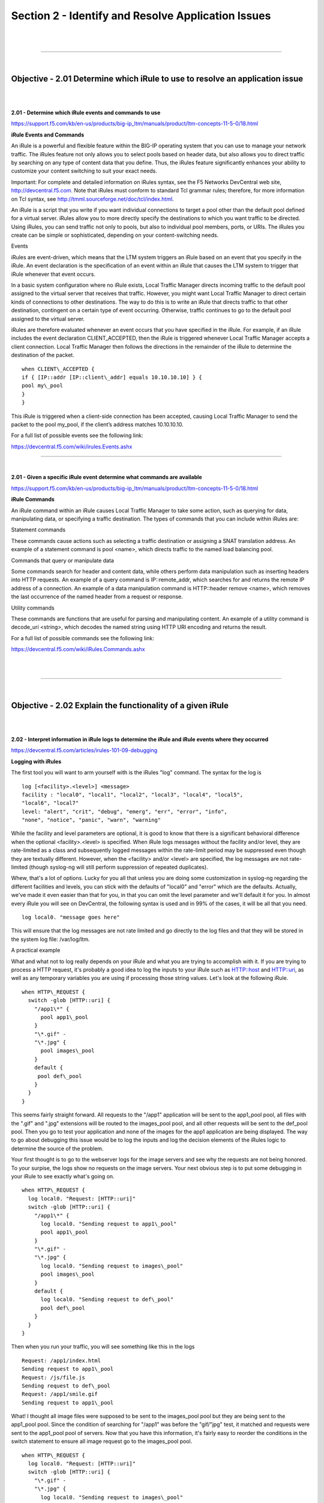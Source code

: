 Section 2 - Identify and Resolve Application Issues
=====================================================

|

.. raw:: html

   <iframe width="560" height="315" src="https://www.youtube.com/embed/3uDzuRZ47FA?rel=0" frameborder="0" allow="accelerometer; autoplay; encrypted-media; gyroscope; picture-in-picture" allowfullscreen></iframe>

|

====

|

Objective - 2.01 Determine which iRule to use to resolve an application issue
-----------------------------------------------------------------------------

|
|

**2.01 - Determine which iRule events and commands to use**

https://support.f5.com/kb/en-us/products/big-ip_ltm/manuals/product/ltm-concepts-11-5-0/18.html

**iRule Events and Commands**

An iRule is a powerful and flexible feature within the BIG-IP operating
system that you can use to manage your network traffic. The iRules
feature not only allows you to select pools based on header data, but
also allows you to direct traffic by searching on any type of content
data that you define. Thus, the iRules feature significantly enhances
your ability to customize your content switching to suit your exact
needs.

Important: For complete and detailed information on iRules syntax, see
the F5 Networks DevCentral web site, http://devcentral.f5.com. Note that
iRules must conform to standard Tcl grammar rules; therefore, for more
information on Tcl syntax, see
http://tmml.sourceforge.net/doc/tcl/index.html.

An iRule is a script that you write if you want individual connections
to target a pool other than the default pool defined for a virtual
server. iRules allow you to more directly specify the destinations to
which you want traffic to be directed. Using iRules, you can send
traffic not only to pools, but also to individual pool members, ports,
or URIs. The iRules you create can be simple or sophisticated, depending
on your content-switching needs.

Events

iRules are event-driven, which means that the LTM system triggers an
iRule based on an event that you specify in the iRule. An event
declaration is the specification of an event within an iRule that causes
the LTM system to trigger that iRule whenever that event occurs.

In a basic system configuration where no iRule exists, Local Traffic
Manager directs incoming traffic to the default pool assigned to the
virtual server that receives that traffic. However, you might want Local
Traffic Manager to direct certain kinds of connections to other
destinations. The way to do this is to write an iRule that directs
traffic to that other destination, contingent on a certain type of event
occurring. Otherwise, traffic continues to go to the default pool
assigned to the virtual server.

iRules are therefore evaluated whenever an event occurs that you have
specified in the iRule. For example, if an iRule includes the event
declaration CLIENT\_ACCEPTED, then the iRule is triggered whenever Local
Traffic Manager accepts a client connection. Local Traffic Manager then
follows the directions in the remainder of the iRule to determine the
destination of the packet.
::

    when CLIENT\_ACCEPTED {
    if { [IP::addr [IP::client\_addr] equals 10.10.10.10] } {
    pool my\_pool
    }
    }

This iRule is triggered when a client-side connection has been accepted,
causing Local Traffic Manager to send the packet to the pool my\_pool,
if the client’s address matches 10.10.10.10.

For a full list of possible events see the following link:

https://devcentral.f5.com/wiki/irules.Events.ashx

----

|

**2.01 - Given a specific iRule event determine what commands are available**

https://support.f5.com/kb/en-us/products/big-ip_ltm/manuals/product/ltm-concepts-11-5-0/18.html

**iRule Commands**

An iRule command within an iRule causes Local Traffic Manager to take
some action, such as querying for data, manipulating data, or specifying
a traffic destination. The types of commands that you can include within
iRules are:

Statement commands

These commands cause actions such as selecting a traffic destination or
assigning a SNAT translation address. An example of a statement command
is pool <name>, which directs traffic to the named load balancing pool.

Commands that query or manipulate data

Some commands search for header and content data, while others perform
data manipulation such as inserting headers into HTTP requests. An
example of a query command is IP::remote\_addr, which searches for and
returns the remote IP address of a connection. An example of a data
manipulation command is HTTP::header remove <name>, which removes the
last occurrence of the named header from a request or response.

Utility commands

These commands are functions that are useful for parsing and
manipulating content. An example of a utility command is decode\_uri
<string>, which decodes the named string using HTTP URI encoding and
returns the result.

For a full list of possible commands see the following link:

https://devcentral.f5.com/wiki/iRules.Commands.ashx

|

.. raw:: html

   <iframe width="560" height="315" src="https://www.youtube.com/embed/3uDzuRZ47FA?rel=0" frameborder="0" allow="accelerometer; autoplay; encrypted-media; gyroscope; picture-in-picture" allowfullscreen></iframe>

|

====

|

Objective - 2.02 Explain the functionality of a given iRule
-----------------------------------------------------------

|
|

**2.02 - Interpret information in iRule logs to determine the iRule and iRule events where they occurred**

https://devcentral.f5.com/articles/irules-101-09-debugging

**Logging with iRules**

The first tool you will want to arm yourself with is the iRules "log" command. 
The syntax for the log is
::

    log [<facility>.<level>] <message>
    facility : "local0", "local1", "local2", "local3", "local4", "local5",
    "local6", "local7"
    level: "alert", "crit", "debug", "emerg", "err", "error", "info",
    "none", "notice", "panic", "warn", "warning"

While the facility and level parameters are optional, it is good to know
that there is a significant behavioral difference when the optional
<facility>.<level> is specified. When iRule logs messages without the
facility and/or level, they are rate-limited as a class and subsequently
logged messages within the rate-limit period may be suppressed even
though they are textually different. However, when the <facility> and/or
<level> are specified, the log messages are not rate-limited (though
syslog-ng will still perform suppression of repeated duplicates).

Whew, that's a lot of options. Lucky for you all that unless you are
doing some customization in syslog-ng regarding the different facilities
and levels, you can stick with the defaults of "local0" and "error"
which are the defaults. Actually, we've made it even easier than that
for you, in that you can omit the level parameter and we'll default it
for you. In almost every iRule you will see on DevCentral, the following
syntax is used and in 99% of the cases, it will be all that you need.
::

    log local0. "message goes here"

This will ensure that the log messages are not rate limited and go
directly to the log files and that they will be stored in the system log
file: /var/log/ltm.

A practical example

What and what not to log really depends on your iRule and what you are
trying to accomplish with it. If you are trying to process a HTTP
request, it's probably a good idea to log the inputs to your iRule such
as HTTP::host and HTTP::uri, as well as any temporary variables you are
using if processing those string values. Let's look at the following iRule.
::

   when HTTP\_REQUEST {
     switch -glob [HTTP::uri] {
       "/app1\*" {
         pool app1\_pool
       }
       "\*.gif" -
       "\*.jpg" {
         pool images\_pool
       }
       default {
        pool def\_pool
       }
     }
   }

This seems fairly straight forward. All requests to the "/app1"
application will be sent to the app1\_pool pool, all files with the
".gif" and ".jpg" extensions will be routed to the images\_pool pool,
and all other requests will be sent to the def\_pool pool. Then you go
to test your application and none of the images for the app1 application
are being displayed. The way to go about debugging this issue would be
to log the inputs and log the decision elements of the iRules logic to
determine the source of the problem.

Your first thought is to go to the webserver logs for the image servers
and see why the requests are not being honored. To your surpise, the
logs show no requests on the image servers. Your next obvious step is to
put some debugging in your iRule to see exactly what's going on.
::

 when HTTP\_REQUEST {
   log local0. "Request: [HTTP::uri]"
   switch -glob [HTTP::uri] {
     "/app1\*" {
       log local0. "Sending request to app1\_pool"
       pool app1\_pool
     }
     "\*.gif" -
     "\*.jpg" {
       log local0. "Sending request to images\_pool"
       pool images\_pool
     }
     default {
       log local0. "Sending request to def\_pool"
       pool def\_pool
     }
   }
 }

Then when you run your traffic, you will see something like this in the
logs
::

   Request: /app1/index.html
   Sending request to app1\_pool
   Request: /js/file.js
   Sending request to def\_pool
   Request: /app1/smile.gif
   Sending request to app1\_pool

What! I thought all image files were supposed to be sent to the
images\_pool pool but they are being sent to the app1\_pool pool. Since
the condition of searching for "/app1" was before the "gif/"jpg" test,
it matched and requests were sent to the app1\_pool pool of servers. Now
that you have this information, it's fairly easy to reorder the
conditions in the switch statement to ensure all image request go to the
images\_pool pool.
::

 when HTTP\_REQUEST {
   log local0. "Request: [HTTP::uri]"
   switch -glob [HTTP::uri] {
     "\*.gif" -
     "\*.jpg" {
       log local0. "Sending request to images\_pool"
       pool images\_pool
     }
     "/app1\*" {
       log local0. "Sending request to app1\_pool"
       pool app1\_pool
     }
     default {
       log local0. "Sending request to def\_pool"
       pool def\_pool
     }
   }
 }
Now to your pleasure, the images are displaying in your application.
Just for kicks you look at the logs and see something like the
following:
::

   Request: /app1/index.html
   Sending request to app1\_pool
   Request: /js/file.js
   Sending request to def\_pool
   Request: /app1/smile.gif
   Sending request to images\_poo

All is good, the app is working, and all images are being displayed
properly. You're done right? WRONG...

**Remove Logging in Production**

Debug logging is a great tool when testing your application deployments,
or even when fixing an issue with production servers. But, log messages
do fill up the system logs and the system disks are only so big. In most
cases, debug logging should be disabled when you've got all the kinks
worked out. This can be done in several ways:

1. Remove the log commands from the iRule. This is probably the easiest
   to implement, just delete the log lines and click save. This option
   will reduce the clutter in your iRule and makes it easier to read.

2. Comment out the log commands with a # sign. This will enable you to
   easily restore the log commands if another situation comes up where
   you need to figure out a new app error. Just uncomment the log lines,
   click save, and you are back in business.

3. Use conditional log statements based on global variables. By wrapping
   log statements with an if statement testing the value of a variable,
   you can make turning on and off logging as simple as changing a
   variable. The above iRule could be written like this.
::

       when HTTP\_REQUEST {
         set DEBUG 1
         if { $DEBUG } { log local0. "Request: [HTTP::uri]" }
         switch -glob [HTTP::uri] {
           "\*.gif" -
           "\*.jpg" {
          if { $DEBUG } { log local0. "Sending request to images\_pool"
       }
             pool images\_pool
           }
           "/app1\*" {
             if { $DEBUG } { log local0. "Sending request to app1\_pool" }
             pool app1\_pool
           }
           default {
            if { $DEBUG } { log local0. "Sending request to def\_pool" }
             pool def\_pool
           }
         }
       }

Then by setting DEBUG to 1 will enable logging and setting it to 0 will
turn logging off. The method you use will solely depend on your own
situation. Options 1 and 2 take no CPU overhead in the log processing,
while option 3 still requires performing a Boolean test on a variable.
For hundreds of thousands of requests, this can add up.

Wrapping it up

First thing to know and imprint in your mind is that logging is your
friend. You should get in the habit of including some form of logging in
all new iRule development to speed up diagnosing issues. Just make sure
that you remember to disable those log commands when you move your iRule
into production so that you keep from filling up the BIG-IP's
filesystem.

For more information on the log command see the following link:

https://devcentral.f5.com/wiki/iRules.log.ashx

----

|

**2.02 - Describe the results of iRule errors**

https://support.f5.com/kb/en-us/solutions/public/13000/900/sol13905.html?sr=46137011

**iRule Errors**

When an iRule contains an error, such as a missing variable, the system
generates a TCL error indicating the missing or incorrect element. A TCL
runtime error aborts the affected instance of the iRule, and may cause
the associated connection to be reset. The error message can provide
valuable information when creating and troubleshooting iRule syntax.

If the error message occurs during operation or while creating an iRule,
use the information in the error message to troubleshoot the iRule
syntax. If the error occurs after upgrading the BIG-IP system to a new
software release, refer to the DevCentral site and verify whether any
portion of the iRule syntax (such as an iRule command) was deprecated or
changed.

**Error Message**
::

   *Error Message: 01220001:3: TCL error*

For example:
::

   *01220001:3: TCL error: /Common/broken <RULE\_INIT> - can't read "b": no
   such variable while executing "set a $b"*
   *01220001:3: TCL error: MyiRule <HTTP\_RESPONSE> - wrong # args: should
   be ""persist add uie <key>" while executing "persist add uie
   [HTTP::cookie "cookie\_name"]" *
   *01220001:3: TCL error: MyiRule - Out of bounds (line 2) invoked from
   within "HTTP::payload replace 0 $content\_length [string repeat "X"
   $content\_length]"*

|

.. raw:: html

   <iframe width="560" height="315" src="https://www.youtube.com/embed/3uDzuRZ47FA?rel=0" frameborder="0" allow="accelerometer; autoplay; encrypted-media; gyroscope; picture-in-picture" allowfullscreen></iframe>

|

====

|

Objective - 2.03 Given specific traffic and configuration containing a simple iRule determine the result of the iRule on the traffic
------------------------------------------------------------------------------------------------------------------------------------

|
|

**2.03 - Use an iRule to resolve application issues related to traffic steering and/or application data**

https://devcentral.f5.com/articles/routing-traffic-by-uri-using-irule

**Routing traffic by URI using iRule**

DevCentral has a good article on this topic as an example.

The Challenge:

When a user conducts a search on a website and is directed to one of the
servers, the search information is cached on that server. If another
user searches for that same data but the LTM load balances to the other
server, the cached data from the first server does him no good. So to
solve this caching problem, the customer wants traffic that contains a
specific search parameter to be routed to the second server (as long as
the server is available). Specifically in this case, when a user loads a
page and the URI starts with /path/\* that traffic should be sent to
Server\_2.

The picture below shows a representation of what the customer wants to
accomplish:

.. image:: /_static/301b/p09.jpeg

|
|

The Solution:

So, the question becomes: How does the customer ensure all /path/\*
traffic is sent to a specific server? Well, you guessed it...the
ubiquitous and loveable iRule! Everyone had a pretty good idea an iRule
would be used to solve this problem, but what does that iRule look like?
Well, here it is!!
::

    when HTTP\_REQUEST {
    if { [string tolower [HTTP::path]] starts\_with "/path/" } {
    persist none
    set pm [lsearch -inline [active\_members -list <pool name>]
    x.x.x.x\*]
    catch { pool <pool name> member [lindex $pm 0] [lindex $pm 1] }
    }
    }

Let's talk through the specifics of this solution...

For efficiency, start by checking the least likely condition. If an
HTTP\_REQUEST comes in, immediately check for the "/path/" string. Keep
in mind the "string tolower" command on the HTTP::path before the
comparison to "/path/" to ensure the cases match correctly. Also, notice
the use of HTTP::path instead of the full URI for the
comparison...there's no need to use the full URI for this check.

Next, turn off persistence just in case another profile or iRule is
forcing the connection to persist to a place other than the beloved
Server\_2.

Then, search all active members in the pool for the Server\_2 IP address
and port. The "lsearch -inline" ensures the matching value is returned
instead of just the index. The "active\_members -list" is used to ensure
we get a list of IP addresses and ports, not just the number of active
members. Note the asterisk behind the IP address in the search
command...this is needed to ensure the port number is included in the
search. Based on the searches, the resulting values are set in a
variable called "pm".

Next, use the catch command to stop any TCL errors from causing
problems. Because we are getting the active members list, it's possible
that the pool member we are trying to match is NOT active and therefore
the pool member listed in the pool command may not be there...this is
what might cause that TCL error. Then send the traffic to the correct
pool member, which requires the IP and port. The astute observer and
especially the one familiar with the output of "active\_members -list"
will notice that each pool member returned in the list is already
pre-formatted in "ip port" format. However, just using the pm variable
in the pool command returns a TCL error, likely because the pm variable
is a single object instead of two unique objects. So, the lindex is used
to pull out each element individually to avoid the TCL error.

Testing:

Our team tested the iRule by adding it to a development site and then
accessing several pages on that site. We made sure the pages included
"/path/" in the URIs! We used tcpdump on the BIG-IP to capture the
transactions (tcpdump -ni 0.0 -w/var/tmp/capture1.pcap tcp port 80 -s0)
and then downloaded them locally and used Wireshark for analysis. Using
these tools, we determined that all the "/path/" traffic routed to
Server\_2 and all other traffic was still balanced between Server\_1 and
Server\_2. So, the iRule worked correctly and it was ready for prime
time!

Special thanks to Jason Rahm and Joe Pruitt for their outstanding
technical expertise and support in solving this challenge!

|

.. raw:: html

   <iframe width="560" height="315" src="https://www.youtube.com/embed/3uDzuRZ47FA?rel=0" frameborder="0" allow="accelerometer; autoplay; encrypted-media; gyroscope; picture-in-picture" allowfullscreen></iframe>

|

====

|

Objective - 2.04 Interpret AVR information to identify performance issues or application attacks
------------------------------------------------------------------------------------------------

|
|

**2.04 - Explain how to modify profile settings using information from the AVR**

https://support.f5.com/kb/en-us/products/big-ip_analytics/manuals/product/avr-implementations-11-5-0/4.html#conceptid

**Changing the default values in the Analytics profile**

Reported information that is captured by AVR can be used to help you
understand what is happening with the application and possible tune
settings in the BIG-IP configuration.

You may have users experiencing slow Page Load Times which is the length
of time it takes for application web pages to load on client-side
browsers. This information is useful if end users report that an
application is slow, and you want to determine the cause of the problem.
Adjusting the TCP profile to account for Cell or WAN based users on the
client side may help improve the issue or understanding that the content
is large and perhaps doing some simple compression may help the user
experience.

----

|

**2.04 - Explain how to use advanced filters to narrow output data from AVR**

https://support.f5.com/kb/en-us/products/big-ip_analytics/manuals/product/avr-implementations-11-5-0/2.html#conceptid

You can review charts that show statistical information about traffic to
your web applications. The charts provide visibility into application
behavior, user experience, transactions, and data center resource usage.

1. On the Main tab, click Statistics > Analytics > HTTP. The Overview
   screen opens.

2. From the Override time range to list, select a new time frame to
   apply to all of the widgets in the overview.

   Tip: Within each widget you can override the default time range, as
   needed.

3. For each widget, select the data format and the time range to
   display, as needed.

4. From the menu bar, select the type of statistics you want to view.

   +------------------------------------+---------------------------------------------------------------------------------------------------------------------------------------------------------------------------------------------------------------+
   | Select this option                 | To see these application statistics                                                                                                                                                                           |
   +====================================+===============================================================================================================================================================================================================+
   | Overview                           | Top statistical information about traffic on your system or managed systems, such as the top virtual servers, top URLs accessed, and top applications. You can customize the information that is displayed.   |
   +------------------------------------+---------------------------------------------------------------------------------------------------------------------------------------------------------------------------------------------------------------+
   | Transactions                       | The HTTP transaction rate (transactions per second) passing through the web applications, and the number of transactions to and from the web applications.                                                    |
   +------------------------------------+---------------------------------------------------------------------------------------------------------------------------------------------------------------------------------------------------------------+
   | Latency > Server Latency           | The number of milliseconds it takes from the time a request arrives at the virtual server until a response arrives at the virtual server.                                                                     |
   +------------------------------------+---------------------------------------------------------------------------------------------------------------------------------------------------------------------------------------------------------------+
   | Latency > Page Load Time           | The number of milliseconds it takes for a web page to fully load on a client browser, from the time the user clicks a link or enters a web address until the web page displays in its entirety.               |
   +------------------------------------+---------------------------------------------------------------------------------------------------------------------------------------------------------------------------------------------------------------+
   | Throughput > Request Throughput    | HTTP request throughput in bits per second.                                                                                                                                                                   |
   +------------------------------------+---------------------------------------------------------------------------------------------------------------------------------------------------------------------------------------------------------------+
   | Throughput > Response Throughput   | HTTP response throughput in bits per second.                                                                                                                                                                  |
   +------------------------------------+---------------------------------------------------------------------------------------------------------------------------------------------------------------------------------------------------------------+
   | Sessions > New Sessions            | The number of transactions that open new sessions, in sessions per second.                                                                                                                                    |
   +------------------------------------+---------------------------------------------------------------------------------------------------------------------------------------------------------------------------------------------------------------+
   | Sessions > Concurrent Sessions     | The total number of open and active sessions at a given time, until they time out.                                                                                                                            |
   +------------------------------------+---------------------------------------------------------------------------------------------------------------------------------------------------------------------------------------------------------------+

   The charts display information based on the settings you enabled in the Analytics profile.

5. From the View By list, select the specific network object type for
   which you want to display statistics. You can also click Expand
   Advanced Filters to filter the information that displays.

6. To focus in on the specific details you want more information about,
   click the chart or the details. The system refreshes the charts and
   displays information about the item.

7. On the screen, the system displays the path you followed to reach the
   current display, including the items you clicked. For example, to
   review throughput details for a particular virtual server, follow
   these steps:

   - From the Throughput menu, choose Request Throughput.

   - From the View By list, select Virtual Servers. The charts show
     throughput statistics for all virtual servers on this BIG-IP system.
     You can point on the charts to display specific numbers.

   - Click the virtual server you want more information about. You can
     either click a part of the pie chart or click the name of the virtual
     server in the Details table. The charts show throughput statistics
     for that virtual server, and shows the path you used to display the
     information.

   - To view information about other applications or retrace your path,
     click a link (in blue) in the path displayed by the charts.

     As you drill down into the statistics, you can locate more details
     and view information about a specific item on the charts.

You can continue to review the collected metrics on the system viewing
transactions, latency, throughput, and sessions. As a result, you become
more familiar with the system, applications, resource utilization, and
more, and you can view the statistics in clear graphical charts, and
troubleshoot the system as needed.

----

|

**2.04 - Identify potential latency increases within an application**

https://support.f5.com/kb/en-us/products/big-ip_analytics/manuals/product/avr-implementations-11-5-0/3.html#conceptid

**Investigating the server latency of applications**

You can review statistics concerning server latency on the Analytics
charts. Server latency is how long it takes (in milliseconds) from the
time a request reaches the BIG-IP system, for it to proceed to the web
application server, and return a response to the BIG-IP system.

1. On the Main tab, click Statistics > Analytics > HTTP. The Overview
   screen opens.

2. From the Latency menu, choose Server Latency. A chart shows the
   server latency for all applications and virtual servers associated
   with all Analytics profiles.

3. To view server latency for a specific application, in the Details
   table, select only that application. The charts show latency only for
   the selected application.

4. To view server latency for a specific virtual server:

   - In the View By list, select Virtual Servers. The charts show latency
     for all virtual servers.

   - In the Details list near the charts, click the virtual server you are
     interested in. The charts show latency only for the selected virtual
     server.

5. If further investigation is needed, in the View By setting, select
   other entities to view charts that show latency for other collected
   entities included in the Analytics profile, for example, specific
   pool members, URLs, countries, or client IP addresses.

Tip: If you are concerned about server latency, you can configure the
Analytics profile so that it sends an alert when the average server
latency exceeds a number of milliseconds for some period of time.

|

.. raw:: html

   <iframe width="560" height="315" src="https://www.youtube.com/embed/3uDzuRZ47FA?rel=0" frameborder="0" allow="accelerometer; autoplay; encrypted-media; gyroscope; picture-in-picture" allowfullscreen></iframe>

|

====

|

Objective - 2.05 Interpret AVR information to identify LTM device misconfiguration
----------------------------------------------------------------------------------

|
|

**2.05 - Explain how to use AVR to trace application traffic**

https://support.f5.com/kb/en-us/products/big-ip_analytics/manuals/product/avr-implementations-11-5-0.pdf

**AVR to trace application traffic**

This implementation describes how to set up the BIG-IP system to collect
application traffic so that you can troubleshoot problems that have
become apparent by monitoring application statistics. For example, by
examining captured requests and responses, you can investigate issues
with latency, throughput, or reduced transactions per second to
understand what is affecting application performance.

When Application Visibility and Reporting (AVR) is provisioned, you can
create an Analytics profile that includes traffic capturing
instructions. The system can collect application traffic locally,
remotely, or both. If the system is already monitoring applications, you
can also update an existing Analytics profile to make it so that it
captures traffic.

If logging locally, the system logs the first 1000 transactions and
displays charts based on the analysis of those transactions. If logging
remotely, the system logs information on that system; log size is
limited only by any constraints of the remote logging system. To see
updated application statistics, you can clear the existing data to
display the current statistics.

**Prerequisites for capturing application traffic**

After you finish a basic networking configuration of the BIG-IP system,
you must complete the following tasks as prerequisites for setting up
application statistics collection:

-  Provision Application Visibility and Reporting (AVR): System >
   Resource Provisioning

-  Create an iAppsTM application service (go to iApp > Application
   Services), or configure at least one virtual server with a pool
   pointing to one or more application servers.

-  The Traffic Sampling Ratio must be set to all in the default
   Analytics profile.

You can set up the system for capturing traffic locally or remotely (or
both).

Tip: Before setting up traffic capturing, it is a good idea to
clear the captured transaction log. On the Captured Transactions
screen, click Clear All to clear all previously captured data
records.

**Capturing traffic for troubleshooting**

To set up traffic capturing, the Transaction Sampling Ratio of the
default analytics profile must be set to All.

You can configure the BIG-IP system to capture application traffic and
store the information locally or remotely (on syslog servers or SIEM
devices, such as Splunk). To do this, you create an Analytics profile
designed for capturing traffic. The profile instructs the BIG-IP system
to collect a portion of application traffic using the Application
Visibility and Reporting module.

Note: You typically use traffic capturing if you notice an
application issue, such as trouble with throughput or latency,
discovered when examining application statistics, and want to
troubleshoot the system by examining actual transactions.

1. On the Main tab, click Local Traffic > Profiles > Analytics.

   Tip: If Analytics is not listed, this indicates that Application
   Visibility and Reporting (AVR) is not provisioned, or you do not
   have rights to create profiles.

   The Analytics screen opens and lists all Analytics profiles that are
   on the system, including a default profile called analytics.

2. Click Create.

   The New Analytics Profile screen opens. By default, the settings are
   initially the same as in the default analytics profile.

3. In the Profile Name field, type a name for the Analytics profile.

4. To the right of the General Configuration area, click the Custom
   check box.

   The settings in the area become available for modification.

5. For Traffic Capturing Logging Type, specify where to store captured
   traffic.

   - To store traffic locally, click Internal. You can view details on the
     Statistics: Captured Transactions screen. This option is selected by
     default.

   - To store traffic on a remote logging server, click External and type
     the Remote Server IP Address and Remote Server Port number.

   Tip: If you specify remote logging for multiple applications,
   you can use the Remote Server Facility filter to sort the data for
   each.

6. In the Included Objects area, specify the virtual servers for which
   to capture application statistics:

   - For the Virtual Servers setting, click Add.

     A popup lists the virtual servers that you can assign to the
     Analytics profile.

   - From the Select Virtual Server popup list, select the virtual servers
     to include and click Done.

     Note: You need to have previously configured the virtual servers
     (with an HTTP profile) for them to appear in the list. Also, you can
     assign only one Analytics profile to a virtual server so the list
     shows only virtual servers that have not been assigned an Analytics
     profile.

     Special considerations apply if using Analytics on a BIG-IP system
     with both Application Security ManagerTM and Access Policy
     ManagerTM, where security settings (in Portal Access WebTop or an
     iRule) redirect traffic from one virtual server to a second one. In
     this case, you need to attach the Analytics profile to the second
     virtual server to ensure that the charts show accurate statistics.

7. In the Statistics Gathering Configuration, for Collected Metrics,
   select the statistics you want the system to collect:

   +------------------+-------------------------------------------------------------------------------------------------------------------------------------------------------------------------------------------------------------------------------------+
   | Option           | Description                                                                                                                                                                                                                         |
   +==================+=====================================================================================================================================================================================================================================+
   | Server Latency   | Tracks how long it takes to get data from the application server to the BIG-IP system (selected by default).                                                                                                                        |
   +------------------+-------------------------------------------------------------------------------------------------------------------------------------------------------------------------------------------------------------------------------------+
   | Page Load Time   | Tracks how long it takes an application user to get a complete response from the application, including network latency and completed page processing.                                                                              |
   |                  |                                                                                                                                                                                                                                     |
   |                  | **Note:** End user response times and latencies can vary significantly based on geography and connection types.                                                                                                                     |
   +------------------+-------------------------------------------------------------------------------------------------------------------------------------------------------------------------------------------------------------------------------------+
   | Throughput       | Saves information about HTTP request and response throughput (selected by default).                                                                                                                                                 |
   +------------------+-------------------------------------------------------------------------------------------------------------------------------------------------------------------------------------------------------------------------------------+
   | User Sessions    | Stores the number of unique user sessions. For Timeout, type the number of minutes of user non-activity to allow before the system considers the session to be over. If using transaction sampling, this option is not available.   |
   +------------------+-------------------------------------------------------------------------------------------------------------------------------------------------------------------------------------------------------------------------------------+

8. For Collected Entities, select the entities for which you want the system to collect statistics:

   +-----------------------+-----------------------------------------------------------------------------------------------------------------------------------------------------------------------------------+
   | Option                | Description                                                                                                                                                                       |
   +=======================+===================================================================================================================================================================================+
   | URLs                  | Collects the requested URLs.                                                                                                                                                      |
   +-----------------------+-----------------------------------------------------------------------------------------------------------------------------------------------------------------------------------+
   | Countries             | Saves the name of the country where the request came from based on the client IP address.                                                                                         |
   +-----------------------+-----------------------------------------------------------------------------------------------------------------------------------------------------------------------------------+
   | Client IP Addresses   | Saves the IP address where the request originated. The address saved also depends on whether the request has an XFF (X-forwarded-for) header and whether Trust XFF is selected.   |
   +-----------------------+-----------------------------------------------------------------------------------------------------------------------------------------------------------------------------------+
   | Response Codes        | Saves HTTP response codes that the server returned to requesters (selected by default).                                                                                           |
   +-----------------------+-----------------------------------------------------------------------------------------------------------------------------------------------------------------------------------+
   | User Agents           | Saves information about browsers used when making the request.                                                                                                                    |
   +-----------------------+-----------------------------------------------------------------------------------------------------------------------------------------------------------------------------------+
   | Methods               | Saves HTTP methods in requests (selected by default).                                                                                                                             |
   +-----------------------+-----------------------------------------------------------------------------------------------------------------------------------------------------------------------------------+

9. In the Capture Filter area, from the Capture Requests and Capture
   Responses lists, select the options that indicate the part of the
   traffic to capture.

   +-----------+--------------------------------------------------------------------------------+
   | Option    | Description                                                                    |
   +===========+================================================================================+
   | None      | Specifies that the system does not capture request (or response) data.         |
   +-----------+--------------------------------------------------------------------------------+
   | Headers   | Specifies that the system captures request (or response) header data only.     |
   +-----------+--------------------------------------------------------------------------------+
   | Body      | Specifies that the system captures the body of requests (or responses) only.   |
   +-----------+--------------------------------------------------------------------------------+
   | All       | Specifies that the system captures all request (or response) data.             |
   +-----------+--------------------------------------------------------------------------------+

10. Depending on the application, customize the remaining filter settings
    to capture the portion of traffic to that you need for
    troubleshooting.

    Tip: By focusing in on the data and limiting the type of
    information that is captured, you can troubleshoot particular areas
    of an application more quickly. For example, capture only requests
    or responses, specific status codes or methods, or headers
    containing a specific string.

11. Click Finished.

The BIG-IP system captures the application traffic described by the
Analytics profile for 1000 transactions locally (or until system limits
are reached). If logging remotely, the system logs information on that
system; log size is limited only by constraints of the remote logging
system.

Note: System performance is affected when traffic is being captured.

**Reviewing captured traffic**

Before you can review captured traffic details on the BIG-IP system, you
need to have created an Analytics profile that is capturing application
traffic locally. The settings you enable in the Capture Filter area of
the profile determine what information the system captures. You need to
associate the Analytics profile with one or more virtual servers, or
with an iApps application service.

The system starts capturing application traffic as soon as you enable it
on the Analytics profile. You can review the captured transactions
locally on the BIG-IP system. The system logs the first 1000
transactions.

1. On the Main tab, click System > Logs > Captured Transactions.

   The Captured Transactions screen opens and lists all of the captured
   transactions.

2. Optionally, use the time period and filter settings to limit which
   transactions are listed.

3. In the Captured Traffic area, click any transaction that you want to
   examine.

   Details of the request will display on the screen.

4. Review the general details of the request.

   Tip: The general details, such as the response code or the size
   of the request and response, help with troubleshooting.

5. For more information, click Request or Response to view the contents
   of the actual transaction. Review the data for anything unexpected,
   and other details that will help with troubleshooting the
   application.

6. On the Captured Transactions screen, click Clear All to clear all
   previously captured data records (including those not displayed on
   the screen) and start collecting transactions again.

   The system captures up to 1000 transactions locally and displays
   them on the screen. Captured transactions are visible a few seconds
   after they occur.

----

|

**2.05 - Explain how latency trends identify application tier bottlenecks**

https://support.f5.com/kb/en-us/products/big-ip_analytics/manuals/product/avr-implementations-11-5-0/3.html#conceptid

Latency is a classic network performance metric, which at the basic
level requires the evaluation of timestamps applied to the same packet
as it passes through two locations in the network. By comparing the
timestamps, the latency of the network segment can be monitored. Many
networked applications and services rely on low latency in order to
function correctly.

If you have established latency times for transport traffic in your
network and you are seeing latency grow or exceed a threshold that
causes user acceptance to drop for an application, you can use it as a
basis to look into changes or setting that may be causing additional
latency. Gathering the information and keep track of changes is the key
to identifying application tier issues.

**Investigating the server latency of applications**

Before you can investigate server latency, you need to have created an
Analytics profile that is logging statistics internally on the BIG-IP
system. The Analytics profile must be associated with one or more
virtual servers, or an iApps application service. If your browser is IE8
or earlier, you need to have Adobe Flash Player installed on the
computer from which you plan to review the data.

Note: Newer browsers (Internet Explorer 9 or later, Firefox 3.6 or
later, or Chrome 14 or later) support viewing Analytics charts with no
additional plug-in. If using older browsers (Internet Explorer 8 or
earlier, Firefox 3.5 or earlier, or Chrome 13 or earlier), Adobe Flash
Player (version 8 or later) must be installed on the computer where you
plan to view Analytics charts.

You can review statistics concerning server latency on the Analytics
charts. Server latency is how long it takes (in milliseconds) from the
time a request reaches the BIG-IP system, for it to proceed to the web
application server, and return a response to the BIG-IP system.

1. On the Main tab, click Statistics > Analytics > HTTP. The Overview
   screen opens.

2. From the Latency menu, click Server Latency. A chart shows the server
   latency for all applications and virtual servers associated with all
   Analytics profiles.

3. To view server latency for a specific application, in the Details
   table, select only that application. The charts show latency only for
   the selected application.

4. To view server latency for a specific virtual server:

   - In the View By list, select Virtual Servers. The charts show latency
     for all virtual servers.

   - In the Details list near the charts, click the virtual server you are
     interested in. The charts show latency only for the selected virtual
     server.

5. If further investigation is needed, in the View By setting, select
   other entities to view charts that show latency for other collected
   entities included in the Analytics profile, for example, specific
   pool members, URLs, countries, or client IP addresses.

Tip: If you are concerned about server latency, you can configure
the Analytics profile so that it sends an alert when the average server
latency exceeds a number of milliseconds for some period of time.

|

.. raw:: html

   <iframe width="560" height="315" src="https://www.youtube.com/embed/3uDzuRZ47FA?rel=0" frameborder="0" allow="accelerometer; autoplay; encrypted-media; gyroscope; picture-in-picture" allowfullscreen></iframe>

|

====

|


Objective - 2.06 Given a set of headers or traces, determine the root cause of an HTTP/HTTPS application problem
----------------------------------------------------------------------------------------------------------------

|
|

**2.06 - Explain how to interpret response codes**

http://www.w3.org/Protocols/rfc2616/rfc2616-sec10.html

**Response Codes**

The Status-Code element is a 3-digit integer result code of the attempt
to understand and satisfy the request. The Reason-Phrase is intended to
give a short textual description of the Status-Code. The Status-Code is
intended for use by automata and the Reason-Phrase is intended for the
human user. The client is not required to examine or display the Reason-
Phrase.

The first digit of the Status-Code defines the class of response. The
last two digits do not have any categorization role. There are 5 values
for the first digit:

-  1xx: Informational - Request received, continuing process

-  2xx: Success - The action was successfully received, understood, and
   accepted

-  3xx: Redirection - Further action must be taken in order to complete
   the request

-  4xx: Client Error - The request contains bad syntax or cannot be
   fulfilled

-  5xx: Server Error - The server failed to fulfill an apparently valid
   request

**Status Code Definitions**

Each Status-Code is described below, including a description of which
method(s) it can follow and any meta information required in the
response.

**Informational 1xx**

This class of status code indicates a provisional response, consisting
only of the Status-Line and optional headers, and is terminated by an
empty line. There are no required headers for this class of status code.
Since HTTP/1.0 did not define any 1xx status codes, servers must not
send a 1xx response to an HTTP/1.0 client except under experimental
conditions.

A client must be prepared to accept one or more 1xx status responses
prior to a regular response, even if the client does not expect a 100
(Continue) status message. A user agent MAY ignore an unexpected 1xx
status response.

Proxies must forward 1xx responses, unless the connection between the
proxy and its client has been closed, or unless the proxy itself
requested the generation of the 1xx response. (For example, if a proxy
adds a "Expect: 100-continue" field when it forwards a request, then it
need not forward the corresponding 100 (Continue) response(s).)

**100 Continue**

The client should continue with its request. This interim response is
used to inform the client that the initial part of the request has been
received and has not yet been rejected by the server. The client should
continue by sending the remainder of the request or, if the request has
already been completed, ignore this response. The server must send a
final response after the request has been completed.

**101 Switching Protocols**

The server understands and is willing to comply with the client's
request, via the Upgrade message header field, for a change in the
application protocol being used on this connection. The server will
switch protocols to those defined by the response's Upgrade header field
immediately after the empty line, which terminates the 101 response.

The protocol should be switched only when it is advantageous to do so.
For example, switching to a newer version of HTTP is advantageous over
older versions, and switching to a real-time, synchronous protocol might
be advantageous when delivering resources that use such features.

**Successful 2xx**

This class of status code indicates that the client's request was
successfully received, understood, and accepted.

**200 OK**

The request has succeeded. The information returned with the response is
dependent on the method used in the request, for example:

**GET** an entity corresponding to the requested resource is sent in the
response;

**HEAD** the entity-header fields corresponding to the requested
resource are sent in the response without any message-body;

**POST** an entity describing or containing the result of the action;

**TRACE** an entity containing the request message as received by the
end server.

**201 Created**

The request has been fulfilled and resulted in a new resource being
created. The newly created resource can be referenced by the URI(s)
returned in the entity of the response, with the most specific URI for
the resource given by a Location header field. The response should
include an entity containing a list of resource characteristics and
location(s) from which the user or user agent can choose the one most
appropriate. The media type given in the Content-Type header field
specifies the entity format. The origin server must create the resource
before returning the 201 status code. If the action cannot be carried
out immediately, the server should respond with 202 (Accepted) response
instead.

A 201 response may contain an ETag response header field indicating the
current value of the entity tag for the requested variant just created.

**202 Accepted**

The request has been accepted for processing, but the processing has not
been completed. The request might or might not eventually be acted upon,
as it might be disallowed when processing actually takes place. There is
no facility for re-sending a status code from an asynchronous operation
such as this.

The 202 response is intentionally non-committal. Its purpose is to allow
a server to accept a request for some other process (perhaps a
batch-oriented process that is only run once per day) without requiring
that the user agent's connection to the server persist until the process
is completed. The entity returned with this response should include an
indication of the request's current status and either a pointer to a
status monitor or some estimate of when the user can expect the request
to be fulfilled.

**203 Non-Authoritative Information**

The returned metainformation in the entity-header is not the definitive
set as available from the origin server, but is gathered from a local or
a third-party copy. The set presented may be a subset or superset of the
original version. For example, including local annotation information
about the resource might result in a superset of the metainformation
known by the origin server. Use of this response code is not required
and is only appropriate when the response would otherwise be 200 (OK).

**204 No Content**

The server has fulfilled the request but does not need to return an
entity-body, and might want to return updated metainformation. The
response may include new or updated metainformation in the form of
entity-headers, which if present should be associated with the requested
variant.

If the client is a user agent, it should not change its document view
from that which caused the request to be sent. This response is
primarily intended to allow input for actions to take place without
causing a change to the user agent's active document view, although any
new or updated metainformation should be applied to the document
currently in the user agent's active view.

The 204 response must not include a message-body, and thus is always
terminated by the first empty line after the header fields.

**205 Reset Content**

The server has fulfilled the request and the user agent should reset the
document view, which caused the request to be sent. This response is
primarily intended to allow input for actions to take place via user
input, followed by a clearing of the form in which the input is given so
that the user can easily initiate another input action. The response
must not include an entity.

**206 Partial Content**

The server has fulfilled the partial GET request for the resource. The
request must have included a Range header field indicating the desired
range, and may have included an If-Range header field to make the
request conditional.

The response must include the following header fields:

-  Either a Content-Range header field indicating the range included
   with this response, or a multipart/byteranges Content-Type including
   Content-Range fields for each part. If a Content-Length header field
   is present in the response, its value must match the actual number of
   OCTETs transmitted in the message-body.

-  Date

-  ETag and/or Content-Location, if the header would have been sent in a
   200 response to the same request

-  Expires, Cache-Control, and/or Vary, if the field-value might differ
   from that sent in any previous response for the same variant

If the 206 response is the result of an If-Range request that used a
strong cache validator, the response should not include other
entity-headers. If the response is the result of an If-Range request
that used a weak validator, the response must not include other
entity-headers; this prevents inconsistencies between cached
entity-bodies and updated headers. Otherwise, the response must include
all of the entity-headers that would have been returned with a 200 (OK)
response to the same request.

A cache must not combine a 206 response with other previously cached
content if the ETag or Last-Modified headers do not match exactly.

A cache that does not support the Range and Content-Range headers must
not cache 206 (Partial) responses.

**Redirection 3xx**

This class of status code indicates that further action needs to be
taken by the user agent in order to fulfill the request. The user agent
may carry out the action required without interaction with the user if
and only if the method used in the second request is GET or HEAD. A
client should detect infinite redirection loops, since such loops
generate network traffic for each redirection.

Note: previous versions of this specification recommended a
maximum of five redirections. Content developers should be aware
that there might be clients that implement such a fixed limitation.

**300 Multiple Choices**

The requested resource corresponds to any one of a set of
representations, each with its own specific location, and agent- driven
negotiation information is being provided so that the user (or user
agent) can select a preferred representation and redirect its request to
that location.

Unless it was a HEAD request, the response should include an entity
containing a list of resource characteristics and location(s) from which
the user or user agent can choose the one most appropriate. The media
type given in the Content-Type header field specifies the entity format.
Depending upon the format and the capabilities of the user agent,
selection of the most appropriate choice may be performed automatically.
However, this specification does not define any standard for such
automatic selection.

If the server has a preferred choice of representation, it should
include the specific URI for that representation in the Location field;
user agents may use the Location field value for automatic redirection.
This response is cacheable unless indicated otherwise.

**301 Moved Permanently**

The requested resource has been assigned a new permanent URI and any
future references to this resource should use one of the returned URIs.
Clients with link editing capabilities ought to automatically re-link
references to the Request-URI to one or more of the new references
returned by the server, where possible. This response is cacheable
unless indicated otherwise.

The Location field in the response should give the new permanent URI.
Unless the request method was HEAD, the entity of the response should
contain a short hypertext note with a hyperlink to the new URI(s).

If the 301 status code is received in response to a request other than
GET or HEAD, the user agent must not automatically redirect the request
unless it can be confirmed by the user, since this might change the
conditions under which the request was issued.

Note: When automatically redirecting a POST request after
receiving a 301 status code, some existing HTTP/1.0 user agents will
erroneously change it into a GET request.

**302 Found**

The requested resource resides temporarily under a different URI. Since
the redirection might be altered on occasion, the client should continue
to use the Request-URI for future requests. This response is only
cacheable if indicated by a Cache-Control or Expires header field.

The temporary URI should be given by the Location field in the response.
Unless the request method was HEAD, the entity of the response should
contain a short hypertext note with a hyperlink to the new URI(s).

If the 302 status code is received in response to a request other than
GET or HEAD, the user agent must not automatically redirect the request
unless it can be confirmed by the user, since this might change the
conditions under which the request was issued.

Note: RFC 1945 and RFC 2068 specify that the client is not allowed to change the method 
on the redirected request. However, most existing user agent implementations treat 302 as 
if it were a 303 response, performing a GET on the Location field-value regardless of the 
original request method. The status codes 303 and 307 have been added for servers that 
wish to make unambiguously clear which kind of reaction is expected of the client.

**303 See Other**

The response to the request can be found under a different URI and
should be retrieved using a GET method on that resource. This method
exists primarily to allow the output of a POST-activated script to
redirect the user agent to a selected resource. The new URI is not a
substitute reference for the originally requested resource. The 303
response must not be cached, but the response to the second (redirected)
request might be cacheable.

The Location field in the response should give the different URI. Unless
the request method was HEAD, the entity of the response should contain a
short hypertext note with a hyperlink to the new URI(s).

Note: Many pre-HTTP/1.1 user agents do not understand the 303
status. When interoperability with such clients is a concern, the
302 status code may be used instead, since most user agents react to
a 302 response as described here for 303.

**304 Not Modified**

If the client has performed a conditional GET request and access is
allowed, but the document has not been modified, the server should
respond with this status code. The 304 response must not contain a
message-body, and thus is always terminated by the first empty line
after the header fields.

The response must include the following header fields:

-  Date, unless its omission is required

   If a clockless origin server obeys these rules, and proxies and
   clients add their own Date to any response received without one (as
   already specified by RFC 2068), caches will operate correctly.

-  ETag and/or Content-Location, if the header would have been sent in a
   200 response to the same request

-  Expires, Cache-Control, and/or Vary, if the field-value might differ
   from that sent in any previous response for the same variant

If the conditional GET used a strong cache validator, the response
should not include other entity-headers. Otherwise (i.e., the
conditional GET used a weak validator), the response must not include
other entity-headers; this prevents inconsistencies between cached
entity-bodies and updated headers.

If a 304 response indicates an entity not currently cached, then the
cache must disregard the response and repeat the request without the
conditional.

If a cache uses a received 304 response to update a cache entry, the
cache must update the entry to reflect any new field values given in the
response.

**305 Use Proxy**

The requested resource must be accessed through the proxy given by the
Location field. The Location field gives the URI of the proxy. The
recipient is expected to repeat this single request via the proxy. 305
responses must only be generated by origin servers.

Note: RFC 2068 was not clear that 305 was intended to redirect a
single request, and to be generated by origin servers only. Not
observing these limitations has significant security consequences.

**306 (Unused)**

The 306 status code was used in a previous version of the specification,
is no longer used, and the code is reserved.

**307 Temporary Redirect**

The requested resource resides temporarily under a different URI. Since
the redirection may be altered on occasion, the client should continue
to use the Request-URI for future requests. This response is only
cacheable if indicated by a Cache-Control or Expires header field.

The temporary URI should be given by the Location field in the response.
Unless the request method was HEAD, the entity of the response should
contain a short hypertext note with a hyperlink to the new URI(s), since
many pre-HTTP/1.1 user agents do not understand the 307 status.
Therefore, the note should contain the information necessary for a user
to repeat the original request on the new URI.

If the 307 status code is received in response to a request other than
GET or HEAD, the user agent must not automatically redirect the request
unless it can be confirmed by the user, since this might change the
conditions under which the request was issued.

**Client Error 4xx**

The 4xx class of status code is intended for cases in which the client
seems to have erred. Except when responding to a HEAD request, the
server should include an entity containing an explanation of the error
situation, and whether it is a temporary or permanent condition. These
status codes are applicable to any request method. User agents should
display any included entity to the user.

If the client is sending data, a server implementation using TCP should
be careful to ensure that the client acknowledges receipt of the
packet(s) containing the response, before the server closes the input
connection. If the client continues sending data to the server after the
close, the server's TCP stack will send a reset packet to the client,
which may erase the client's unacknowledged input buffers before they
can be read and interpreted by the HTTP application.

**400 Bad Request**

The server due to malformed syntax could not understand the request. The
client should not repeat the request without modifications.

**401 Unauthorized**

The request requires user authentication. The response must include a
WWW-Authenticate header field containing a challenge applicable to the
requested resource. The client MAY repeat the request with a suitable
Authorization header field. If the request already included
Authorization credentials, then the 401 response indicates that
authorization has been refused for those credentials. If the 401
response contains the same challenge as the prior response, and the user
agent has already attempted authentication at least once, then the user
should be presented the entity that was given in the response, since
that entity might include relevant diagnostic information. HTTP access
authentication is explained in "HTTP Authentication: Basic and Digest
Access Authentication".

**402 Payment Required**

This code is reserved for future use.

**403 Forbidden**

The server understood the request, but is refusing to fulfill it.
Authorization will not help and the request should not be repeated. If
the request method was not HEAD and the server wishes to make public why
the request has not been fulfilled, it should describe the reason for
the refusal in the entity. If the server does not wish to make this
information available to the client, the status code 404 (Not Found) can
be used instead.

**404 Not Found**

The server has not found anything matching the Request-URI. No
indication is given of whether the condition is temporary or permanent.
The 410 (Gone) status code should be used if the server knows, through
some internally configurable mechanism, that an old resource is
permanently unavailable and has no forwarding address. This status code
is commonly used when the server does not wish to reveal exactly why the
request has been refused, or when no other response is applicable.

**405 Method Not Allowed**

The method specified in the Request-Line is not allowed for the resource
identified by the Request-URI. The response must include an Allow header
containing a list of valid methods for the requested resource.

**406 Not Acceptable**

The resource identified by the request is only capable of generating
response entities which have content characteristics not acceptable
according to the accept headers sent in the request.

Unless it was a HEAD request, the response should include an entity
containing a list of available entity characteristics and location(s)
from which the user or user agent can choose the one most appropriate.
The media type given in the Content-Type header field specifies the
entity format. Depending upon the format and the capabilities of the
user agent, selection of the most appropriate choice MAY be performed
automatically. However, this specification does not define any standard
for such automatic selection.

Note: HTTP/1.1 servers are allowed to return responses which are
not acceptable according to the accept headers sent in the request.
In some cases, this may even be preferable to sending a 406
response. User agents are encouraged to inspect the headers of an
incoming response to determine if it is acceptable.

If the response could be unacceptable, a user agent should temporarily
stop receipt of more data and query the user for a decision on further
actions.

**407 Proxy Authentication Required**

This code is similar to 401 (Unauthorized), but indicates that the
client must first authenticate itself with the proxy. The proxy must
return a Proxy-Authenticate header field containing a challenge
applicable to the proxy for the requested resource. The client may
repeat the request with a suitable Proxy-Authorization header field.
HTTP access authentication is explained in "HTTP Authentication: Basic
and Digest Access Authentication".

**408 Request Timeout**

The client did not produce a request within the time that the server was
prepared to wait. The client may repeat the request without
modifications at any later time.

**409 Conflict**

The request could not be completed due to a conflict with the current
state of the resource. This code is only allowed in situations where it
is expected that the user might be able to resolve the conflict and
resubmit the request. The response body should include enough
information for the user to recognize the source of the conflict.
Ideally, the response entity would include enough information for the
user or user agent to fix the problem; however, that might not be
possible and is not required.

Conflicts are most likely to occur in response to a PUT request. For
example, if versioning were being used and the entity being PUT included
changes to a resource which conflict with those made by an earlier
(third-party) request, the server might use the 409 response to indicate
that it can't complete the request. In this case, the response entity
would likely contain a list of the differences between the two versions
in a format defined by the response Content-Type.

**410 Gone**

The requested resource is no longer available at the server and no
forwarding address is known. This condition is expected to be considered
permanent. Clients with link editing capabilities should delete
references to the Request-URI after user approval. If the server does
not know, or has no facility to determine, whether or not the condition
is permanent, the status code 404 (Not Found) should be used instead.
This response is cacheable unless indicated otherwise.

The 410 response is primarily intended to assist the task of web
maintenance by notifying the recipient that the resource is
intentionally unavailable and that the server owners desire that remote
links to that resource be removed. Such an event is common for
limited-time, promotional services and for resources belonging to
individuals no longer working at the server's site. It is not necessary
to mark all permanently unavailable resources as "gone" or to keep the
mark for any length of time -- that is left to the discretion of the
server owner.

**411 Length Required**

The server refuses to accept the request without a defined Content-
Length. The client may repeat the request if it adds a valid
Content-Length header field containing the length of the message-body in
the request message.

**412 Precondition Failed**

The precondition given in one or more of the request-header fields
evaluated to false when it was tested on the server. This response code
allows the client to place preconditions on the current resource
metainformation (header field data) and thus prevent the requested
method from being applied to a resource other than the one intended.

**413 Request Entity Too Large**

The server is refusing to process a request because the request entity
is larger than the server is willing or able to process. The server may
close the connection to prevent the client from continuing the request.

If the condition is temporary, the server should include a Retry-After
header field to indicate that it is temporary and after what time the
client may try again.

**414 Request-URI Too Long**

The server is refusing to service the request because the Request-URI is
longer than the server is willing to interpret. This rare condition is
only likely to occur when a client has improperly converted a POST
request to a GET request with long query information, when the client
has descended into a URI "black hole" of redirection (e.g., a redirected
URI prefix that points to a suffix of itself), or when the server is
under attack by a client attempting to exploit security holes present in
some servers using fixed-length buffers for reading or manipulating the
Request-URI.

**415 Unsupported Media Type**

The server is refusing to service the request because the entity of the
request is in a format not supported by the requested resource for the
requested method.

**416 Requested Range Not Satisfiable**

A server should return a response with this status code if a request
included a Range request-header field, and none of the range-specifier
values in this field overlap the current extent of the selected
resource, and the request did not include an If-Range request-header
field. (For byte-ranges, this means that the first- byte-pos of all of
the byte-range-spec values were greater than the current length of the
selected resource.)

When this status code is returned for a byte-range request, the response
should include a Content-Range entity-header field specifying the
current length of the selected resource. This response must not use the
multipart/byteranges content- type.

**417 Expectation Failed**

This server could not meet the expectation given in an Expect
request-header field, or, if the server is a proxy, the server has
unambiguous evidence that the next-hop server could not meet the
request.

**Server Error 5xx**

Response status codes beginning with the digit "5" indicate cases in
which the server is aware that it has erred or is incapable of
performing the request. Except when responding to a HEAD request, the
server should include an entity containing an explanation of the error
situation, and whether it is a temporary or permanent condition. User
agents should display any included entity to the user. These response
codes are applicable to any request method.

**500 Internal Server Error**

The server encountered an unexpected condition, which prevented it from
fulfilling the request.

**501 Not Implemented**

The server does not support the functionality required to fulfill the
request. This is the appropriate response when the server does not
recognize the request method and is not capable of supporting it for any
resource.

**502 Bad Gateway**

The server, while acting as a gateway or proxy, received an invalid
response from the upstream server it accessed in attempting to fulfill
the request.

**503 Service Unavailable**

The server is currently unable to handle the request due to a temporary
overloading or maintenance of the server. The implication is that this
is a temporary condition, which will be alleviated after some delay. If
known, the length of the delay may be indicated in a Retry-After header.
If no Retry-After is given, the client should handle the response as it
would for a 500 response.

Note: The existence of the 503 status code does not imply that a
server must use it when becoming overloaded. Some servers may wish
to simply refuse the connection.

**504 Gateway Timeout**

The server, while acting as a gateway or proxy, did not receive a timely
response from the upstream server specified by the URI (e.g. HTTP, FTP,
LDAP) or some other auxiliary server (e.g. DNS) it needed to access in
attempting to complete the request.

Note: Note to implementers: some deployed proxies are known to
return 400 or 500 when DNS lookups time out.

**505 HTTP Version Not Supported**

The server does not support, or refuses to support, the HTTP protocol
version that was used in the request message. The server is indicating
that it is unable or unwilling to complete the request using the same
major version as the client, as described in section 3.1, other than
with this error message. The response should contain an entity
describing why that version is not supported and what other protocols
that server supports.

----

|

**2.06 - Explain the function of HTTP headers within different HTTP applications (Cookies, Cache Control, Vary, Content Type & Host)**

https://f5.com/resources/white-papers/fundamentals-of-http

**HTTP Headers**

HTTP headers carry information about behavior and application state
between the browser and the server. These headers can be modified and
examined by the browser and the server, as well as intermediary devices
such as web acceleration solutions and application delivery controllers.
The headers sent by the browser notify the web server of the browser's
capabilities. The headers sent by the web server tell the browser how to
treat the content.

The most important browser headers, in terms of end-user performance,
are:

1. HTTP version (HTTP/1.0 or HTTP/1.1)

2. Accept-Encoding: gzip, deflate

3. Connection: Keep-Alive

4. If - \* headers

5. Cache-Control or Pragma no-cache

The first three items are interrelated. HTTP 1.0 does not include
compression–indicated by the Accept-Encoding: gzip, deflate header, or
connection keep-alives. Compression can reduce the byte count of text by
6:1 to 8:1. This often translates into a 40-50 percent reduction in size
for a page. Connection: Keep-Alive will reuse TCP connections for
subsequent requests and will save on the latency incurred by the 3-way
hand-shake, and 4-way tear-down required for TCP connections on every
request. Keeping connections open is important in emerging web-based
applications that utilize Web 2.0 technology such as AJAX (Asynchronous
JavaScript and XML) to perform real-time updates of content because it
reduces the overhead associated with opening and closing TCP
connections.

The various If-\* headers, such as If-Modified-Since, will enable the
web server to send a response that indicates the content has not been
modified if this is true. This can potentially turn a 200KB download
into a 1KB download, as the browser will respond to the 304 Not Modified
response by loading the referenced content from the browser's cache.
However, a lot of If-\* requests for static content can result in
unnecessary round trips. This can really slow end-user performance. The
no-cache header and its relatives—no-store, private, must-revalidate,
and proxy-revalidate—request that proxies and, sometimes, web servers
not cache the response to the request. Honoring those requests can cause
the servers to do a lot more work because they must always return the
full content rather than enable the browser to use a cached version.

The most important web server headers, in terms of end-user performance,
are:

1. The HTTP version (either HTTP/1.0 or HTTP/1.1) at the beginning of
   the status line

2. Connection: Keep-Alive/Close

3. Encoding: gzip, deflate

4. The various cache-control headers, especially max-age

5. Content-Type:

6. Date:

7. Accept-Ranges: bytes

Again, the first three items are inter-related and are meant to impart
the same information as when sent by the browser. The cache-control
headers are very important because they can be used to store items in
the browser cache and avoid future HTTP requests altogether. However,
using cached data runs the risk of using out-dated data if the content
changes before the cached object expires. Content-type is important for
telling the browser how to handle the object. This is most important for
content that the browser hands off to plug-ins (Flash, Microsoft Office
documents, etc.). It is also the biggest clue to the true function of
that object in the web application. Improper content types will often
result in slower, but not broken web applications. The Date header is
very important because it affects how the browser interprets the
cache-control headers. It is important to make sure the date on the
server is set correctly so that this field is accurate. The
Accept-Ranges header is only important when downloading PDF documents.
It enables the browser to know that it can request the PDF document one
page at a time.

----

https://f5.com/resources/white-papers/fundamentals-of-http

**Cookies**

Cookies are sent by the web server to the browser as an HTTP header and
used to store all sorts of information about a user’s interaction with
the site. Generally speaking the use of cookies will not affect the
performance of an application, unless they are encrypted for security
purposes. The reason encrypted cookies can affect performance is because
the web server needs to decrypt them before use, and the
encryption/decryption process is resource intensive. The more encrypted
cookies that are used by a site, the longer it takes for the web server
to process them into a readable format.

----

https://support.f5.com/kb/en-us/solutions/public/5000/100/sol5157.html?sr=46612722

**Vary**

The HTTP Vary header, documented in RFC2616, is set by an origin web
server (OWS) and contains request-header information. This information
is used to determine whether a proxy server is permitted to reply to a
subsequent request without re-validating the content from the OWS.

The BIG-IP HTTP cache (referred to as RAM Cache in BIG-IP versions prior
to 11.0.0) uses the information from the Vary header to cache responses
from the OWS. The OWS can include information within the Vary header to
determine which resource the server returns in its response. For
example, if a page is optimized for a particular web browser, the OWS
response may return the Vary: User-Agent HTTP header. The proxy server
then uses this information to determine whether to return a cached copy
of the response to subsequent requests, or to query the OWS for the
resource again (a subsequent client request containing a different
User-Agent value forces the proxy to query the OWS for the resource
again).

This behavior can require a proxy server (including the BIG-IP HTTP
cache) to use up excess disk space to cache the same response.

For example:

Client A's request for a URI contains the following header:

User-Agent: agent1

The server's response includes the following headers:

Vary: User-Agent, Accept-Encoding

The BIG-IP system then stores the page, noting the User-Agent and
Accept-Encoding headers from the client's request.

Client B then requests the same URI, but the request has a User-Agent
header containing agent2. The BIG-IP system ignores the existing cache
entry (since the User-Agent is different), forwards the request to the
server, and caches the response as a separate entry.

Beginning with BIG-IP 9.2, you can use the iRule CACHE::userkey
<keystring> command to instruct the cache to cache the information based
on the parameter that the administrator specifies. You can use this
command to prevent multiple caches of the same information.
Additionally, you can use the CACHE::useragent and CACHE::acceptencoding
commands to override the behavior described in the previous example,
such as, have a cache based on a group of User-Agent values rather than
store an entry for each User-Agent header seen, and cause duplication.

For example, the following iRule sets the cache behavior based on the
information that the User-Agent has on the customer's initial request,
not on honoring User-Agent or Accept-Encoding when found in the server's
Vary header:
::

 when HTTP\_REQUEST { set user\_key "[HTTP::header User-Agent]"
 CACHE::userkey $user\_key }

Note: The user\_key can be defined as any string found in the HTTP
request that the administrator wants to use to build cache
responses.

You can use the previously listed iRule commands, even when the server
does not set a Vary header, which allows the administrator to control
the behavior outside of the server.

**Content-Type**

The MIME type of the body of the request (used with POST and PUT
requests)

**Host**

The host value is represented by the domain name of the server (for
virtual hosting), and the TCP port number on which the server is
listening. The port number may be omitted if the port is the standard
port for the service requested.

----

|

**2.06 - Explain HTTP methods (GET, POST, etc.)**

https://f5.com/resources/white-papers/fundamentals-of-http

http://www.w3.org/Protocols/rfc2616/rfc2616-sec9.html

**HTTP Methods**

When you open up a browser and request a web page (either by setting a
default page or by entering a Uniform Resource Locater or URL), the
first thing that happens is that the browser relies upon the operating
system to resolve the host name in the URL to an IP address. Normally
this is done via a DNS (Domain Name System) query over UDP (User
Datagram Protocol) on port 53. However, if the host is listed in the
local hosts file, the operating system will not make a DNS query.

When the IP address is obtained, the browser will attempt to open a TCP
(Transmission Control Protocol) connection to the web server, usually on
port 80. Once the TCP connection is made, the browser will issue an HTTP
request to the server using the connection. The request comprises a
header section, and possibly a body section (this is where things like
POST data go). Once the request is sent, the browser will wait for the
response. When the web server has assembled the response, it is sent
back to the browser for rendering.

The base request comprises a method, the URI (Uniform Resource
Indicator) of the web page or resource being requested, and the HTTP
version desired (1.0 or 1.1). The method may be one of:

-  Get

-  Post

-  Put

-  Delete

-  Head

Web servers almost universally support GET and POST, with the difference
between them being the way in which query parameters are represented.
With the GET method, all query parameters are part of the URI. This
restricts the length of the parameters because a URI is generally
limited to a set number of characters. Conversely, all parameters are
included within the body of the request when using the POST method and
there is usually no limit on the length of the body. PUT and DELETE,
though considered important for emerging technology architectures such
as REST (Representational State Transfer), are considered potentially
dangerous as they enable the user to modify resources on the web server.
These methods are generally disabled on web servers and not supported by
modern web browsers.

The HTTP response consists of a header section and a body. The header
section tells the browser how to treat the body content and the browser
renders the content for viewing. Each HTTP response includes a status
code, which indicates the status of the request. The most common status
codes are:

200 OK. This indicates success

304 Not Modified. This shows that the resource in question has not
changed and the browser should load it from its cache instead. This is
only used when the browser performs a conditional GET request.

404 Not Found. This suggests that the resource requested cannot be found
on the server.

401 Authorization Required. This indicates that the resource is
protected and requires valid credentials before the server can grant
access.

500 Internal Error. This signifies that the server had a problem
processing the request.

While most developers do not need to know these status codes as they are
not used within D/HTML, AJAX (Asynchronous Javascript and XML)
developers may need to recognize these codes as part of their
development efforts.

Most HTTP responses will also contain references to other objects within
the body that will cause the browser to automatically request these
objects as well. Web pages often contain more than 30 other object
references required to complete the page.

When retrieving these referenced objects, the default browser behavior
is to open two TCP connections per host seen in the references. With
Internet Explorer there is a Windows registry setting that limits this
to a total of eight TCP connections. There is a similar setting in
Firefox, but its maximum is 24 TCP connections.

Get

The GET method means retrieve whatever information (in the form of an
entity) is identified by the Request-URI. If the Request-URI refers to a
data-producing process, it is the produced data, which shall be returned
as the entity in the response and not the source text of the process,
unless that text happens to be the output of the process.

The semantics of the GET method change to a "conditional GET" if the
request message includes an If-Modified-Since, If-Unmodified-Since,
If-Match, If-None-Match, or If-Range header field. A conditional GET
method requests that the entity be transferred only under the
circumstances described by the conditional header field(s). The
conditional GET method is intended to reduce unnecessary network usage
by allowing cached entities to be refreshed without requiring multiple
requests or transferring data already held by the client.

The semantics of the GET method change to a "partial GET" if the request
message includes a Range header field. A partial GET requests that only
part of the entity be transferred. The partial GET method is intended to
reduce unnecessary network usage by allowing partially retrieved
entities to be completed without transferring data already held by the
client.

The response to a GET request is cacheable if and only if it meets the
requirements for HTTP caching.

**PUT**

The PUT method requests that the enclosed entity be stored under the
supplied Request-URI. If the Request-URI refers to an already existing
resource, the enclosed entity SHOULD be considered as a modified version
of the one residing on the origin server. If the Request-URI does not
point to an existing resource, and that URI is capable of being defined
as a new resource by the requesting user agent, the origin server can
create the resource with that URI. If a new resource is created, the
origin server MUST inform the user agent via the 201 (Created) response.
If an existing resource is modified, either the 200 (OK) or 204 (No
Content) response codes SHOULD be sent to indicate successful completion
of the request. If the resource could not be created or modified with
the Request-URI, an appropriate error response SHOULD be given that
reflects the nature of the problem. The recipient of the entity MUST NOT
ignore any Content-\* (e.g. Content-Range) headers that it does not
understand or implement and MUST return a 501 (Not Implemented) response
in such cases.

If the request passes through a cache and the Request-URI identifies one
or more currently cached entities, those entries SHOULD be treated as
stale. Responses to this method are not cacheable.

The fundamental difference between the POST and PUT requests is
reflected in the different meaning of the Request-URI. The URI in a POST
request identifies the resource that will handle the enclosed entity.
That resource might be a data-accepting process, a gateway to some other
protocol, or a separate entity that accepts annotations. In contrast,
the URI in a PUT request identifies the entity enclosed with the request 
the user agent knows what URI is intended and the server MUST NOT
attempt to apply the request to some other resource. If the server
desires that the request be applied to a different URI, it MUST send a 
301 (Moved Permanently) response; the user agent MAY then
make its own decision regarding whether or not to redirect the request.

Many different URIs MAY identify a single resource. For example, an
article might have a URI for identifying "the current version" which is
separate from the URI identifying each particular version. In this case,
a PUT request on a general URI might result in several other URIs being
defined by the origin server.

HTTP/1.1 does not define how a PUT method affects the state of an origin
server.

Unless otherwise specified for a particular entity-header, the
entity-headers in the PUT request SHOULD be applied to the resource
created or modified by the PUT.

----

|

**2.06 - Explain how to decode POST data**

You can decode post data within an iRule if you are trying to manipulate
or rewrite a URL data.

----

https://devcentral.f5.com/codeshare?sid=523

And there are plenty of online encoding and decoding tools you can use
if you are just trying to see what is being passed in your browser. The
following site is one example of an online tool.

----

https://www.url-encode-decode.com/

URL encoding stands for encoding certain characters in a URL by
replacing them with one or more character-triplets that consist of the
percent character "%" followed by two hexadecimal digits. The two
hexadecimal digits of the triplet(s) represent the numeric value of the
replaced character.

The term URL encoding is a bit inexact because the encoding procedure is
not limited to URLs (Uniform Resource Locators) but can also be applied
to any other URIs (Uniform Resource Identifiers) such as URNs (Uniform
Resource Names). Therefore, the term percent-encoding should be
preferred.

For worldwide interoperability, URIs have to be encoded uniformly. To
map the wide range of characters used worldwide into the 60 or so
allowed characters in a URI, a two-step process is used:

-  Convert the character string into a sequence of bytes using the UTF-8
   encoding

-  Convert each byte that is not an ASCII letter or digit to %HH, where
   HH is the hexadecimal value of the byte

For example, the string: François ,would be encoded as: Fran%C3%A7ois

(The "ç" is encoded in UTF-8 as two bytes C3 (hex) and A7 (hex), which
are then written as the three characters "%c3" and "%a7" respectively.)
This can make a URI rather long (up to 9 ASCII characters for a single
Unicode character), but the intention is that browsers only need to
display the decoded form, and many protocols can send UTF-8 without the
%HH escaping.

|

.. raw:: html

   <iframe width="560" height="315" src="https://www.youtube.com/embed/3uDzuRZ47FA?rel=0" frameborder="0" allow="accelerometer; autoplay; encrypted-media; gyroscope; picture-in-picture" allowfullscreen></iframe>

|

====

|

Objective - 2.07 Given a set of headers or traces, determine a solution to an HTTP/HTTPS application problem
------------------------------------------------------------------------------------------------------------

|
|

**2.07 - Investigate the cause of a specific response code**

https://www.digitalocean.com/community/tutorials/how-to-troubleshoot-common-http-error-codes

**Determine cause of a specific response code**

There are many possible response codes as we covered in section 2.06.

404 Not Found

The 404 status code, or a Not Found error, means that the user is able
to communicate with the server but it is unable to locate the requested
file or resource.

404 errors can occur in a large variety of situations. If the user is
unexpectedly receiving a 404 Not Found error, here are some questions to
ask while troubleshooting:

-  Does the link that directed the user to your server resource have a
   typographical error in it?

-  Did the user type in the wrong URL?

-  Does the file exist in the correct location on the server? Was the
   resource was moved or deleted on the server?

-  Does the server configuration have the correct document root
   location?

-  Does the user that owns the web server worker process have privileges
   to traverse to the directory that the requested file is in? (Hint:
   directories require read and execute permissions to be accessed)

-  Is the resource being accessed a symbolic link? If so, ensure the web
   server is configured to follow symbolic links.

----

|

**2.07 - Investigate the cause of an SSLHandshake failure**

https://support.f5.com/csp/article/K15292

**Troubleshooting SSLHandshake failures**

SSL handshake overview

SSL communication consists of a series of messages exchanged between two
parties (client and server). The SSL handshake between a client and
server consists of nine steps, and appears as follows.

.. image:: /_static/301b/p10.png

Identifying SSL handshake failures

When troubleshooting SSL handshake failures, it is important to identify
the stage in which the failure occurs. For example, if the failure
occurs during the initial negotiation phase, the client and server may
not have agreed on the complete list of parameters, such as protocol
version or cipher. For information about identifying handshake failures,
refer to the following sections.

Negotiation stage

During the negotiation phase, the client starts the SSL communication
between the two systems by presenting the SSL options to the server, and
the server responds by selecting the options it supports. This stage
defines the parameters for the secure channel. If the client and server
do not agree on the complete list of options, the handshake will fail,
often with very little diagnostic data. The most common failures during
the negotiation stage involve the following incompatible components:
protocols, ciphers, secure renegotiation options, or client certificate
requests.

To understand failures in the negotiation stage, it is important to
understand the client and server behavior during the message exchange.

-  The ClientHello offers the highest protocol version supported by the
   client. If the server does not support the client's protocol version,
   the server must send a "protocol\_version" alert message and close
   the connection. If the server responds with a lower protocol version,
   the client then decides whether to downgrade the protocol or
   terminate the SSL handshake.

-  The ClientHello also offers a list of supported cipher suites, in the
   preferred order. The server then typically chooses the highest cipher
   level shared by both. If the server does not support the ciphers from
   the client's list, the connection is terminated.

Negotiation phase handshake examples

-  Successful negotiation

   In the following example, the client offered protocol TLSv1.2
   (version 3.3) and the server downgraded the protocol to TLSv1.0
   (version 3.1). The server also chose the preferred cipher from the
   client's list:
::

    1 1 0.0003 (0.0003) C>SV3.3(79) Handshake
    ClientHello
    Version 3.3
    cipher suites
    TLS\_RSA\_WITH\_RC4\_128\_SHA
    TLS\_RSA\_WITH\_AES\_128\_CBC\_SHA
    TLS\_RSA\_WITH\_AES\_256\_CBC\_SHA
    TLS\_RSA\_WITH\_AES\_128\_CBC\_SHA256
    TLS\_RSA\_WITH\_AES\_256\_CBC\_SHA256
    1 2 0.0008 (0.0005) S>CV3.1(74) Handshake
    ServerHello
    Version 3.1
    cipherSuite TLS\_RSA\_WITH\_RC4\_128\_SHA

-  Unsuccessful negotiation

In the following examples, the client and server fail to agree on the
SSL protocol version in the first example, and the SSL cipher in the
second example.

Example 1: The client and server unsuccessfully negotiate the protocol.
The server does not support protocol version below TLS1 (version 3.1)
and the client does not support protocol versions above SSLv3 (version
3.0):
::

    1 1 0.0012 (0.0012) C>SV3.0(47) Handshake
    ClientHello
    Version 3.0
    cipher suites
    SSL\_RSA\_WITH\_AES\_256\_CBC\_SHA
    1 2 0.0013 (0.0000) S>CV0.0(2) Alert
    level fatal
    value handshake\_failure

Example 2: The client and server unsuccessfully negotiate a cipher; the
server does not support any of the client's ciphers. This is a common
failure:
::

    1 1 0.0012 (0.0012) C>SV3.1(58) Handshake
    ClientHello
    Version 3.2
    cipher suites
    TLS\_DH\_anon\_WITH\_RC4\_128\_MD5
    1 2 0.0013 (0.0000) S>CV3.2(2) Alert
    level fatal
    value handshake\_failure

Note: The SSL alert message (Alert 2 level fatal) is marginally
useful and means an unrecoverable error has occurred. If the virtual
server is using a Client SSL profile, you may be able to enable
useful message logging by modifying the SSL logging level to debug.

ChangeCipherSpec (client)

During the client's ChangeCipherSpec phase, the client initializes the
options that were negotiated by both parties. This phase marks the point
when the parties change the secure channel parameters from using
asymmetric (public key) to symmetric (shared key) encryption. A
handshake failure during this phase may relate to SSL message corruption
or issues with the SSL implementation itself.

ChangeCipherSpec (server)

During the server's ChangeCipherSpec phase, the server initializes the
options that were negotiated by both parties. This phase marks the point
when the parties change the secure channel parameters from using
asymmetric (public key) to symmetric (shared key) encryption. A
handshake failure during this phase may relate to SSL message corruption
or issues with the SSL implementation itself.

Application phase

Messages marked as application\_data indicate that data is being
successfully encrypted. Failures in the application phase indicate
application layer events. For example, a client's request for a document
that results in an HTTP 500 error, may cause a failure during this
phase. To diagnose failures during the application phase, you must
decrypt the SSL session using a utility, such as ssldump.

Enabling SSL debug logging

You can enable SSL debug logging on the BIG-IP system, test SSL
connections for the virtual server using a web browser or the OpenSSL
client, and then review the debug log files. Doing so will provide more
useful logging information when troubleshooting SSL handshake failures.

Note: Beginning in 12.0.0, the BIG-IP system automatically logs SSL
handshake failure information through standard logging; the use of debug
logging for SSL handshake failures is not required.

For example, with debug logging enabled, the system logs error messages
similar to the /var/log/ltm file that appear similar to the following:

-  The client and server unsuccessfully negotiate the protocol version:

   debug tmm3[9261]: 01260009:7: Connection error:
   ssl\_hs\_rxhello:4409: unsupported version (70)

-  The client and server unsuccessfully negotiate a cipher:

   debug tmm1[9261]: 01260009:7: Connection error:
   ssl\_select\_suite:4133: no shared ciphers (40)

To enable SSL debug logging, perform the following procedure:

Impact of procedure: F5 recommends that you return the SSL log level to
the default value after you complete the troubleshooting steps. Leaving
debug logging enabled when the system is in normal production mode may
generate excessive logging and cause poor performance.

1. Log in to the TMOS Shell (tmsh) by typing the following command:
::

  tmsh

2. To enable SSL debug logging, type the following command:
::

   modify /sys db log.ssl.level value Debug

Important: After you test SSL connections for the virtual server using a
web browser or OpenSSL client, you should disable SSL debug logging by
typing the following command:
::

   modify /sys db log.ssl.level value Warning

Testing SSL connections (using s\_client)

After you enable SSL debug logging on the BIG-IP system, you should test
SSL connections for the virtual server using a web browser or other
utility, such as the OpenSSL utility, s\_client, or cURL. Using the
s\_client utility may provide additional debugging information that you
can use to troubleshoot the issue. After making several requests to the
virtual server, you can review and analyze the debug log files on the
BIG-IP system.

Impact of procedure: Performing the following procedure should not have
a negative impact on your system.

1. Log in to the command line of a Linux host (with a current version of
   OpenSSL) that can access the SSL virtual server.

2. To test SSL connections for the virtual server, use the following
   command syntax:
::

    openssl s\_client -connect <virtual\_server>:<port>

    For example:

    openssl s\_client -connect 10.12.23.115:443

3. If the handshake attempt fails, take note of SSL errors returned by
   the s\_client utility.

4. If the handshake succeeds, type the following at the prompt:
::

    GET / HTTP/1.0

5. Press Enter twice.

   The HTML page should display.

Reviewing log messages related to SSL handshake failures

After you test SSL connections using a web browser or OpenSSL client,
you should review the BIG-IP log files for debug error messages related
to the SSL handshake. To do so, perform the following procedure:

Impact of procedure: Performing the following procedure should not have
a negative impact on your system.

1. Log in to the BIG-IP command line.

2. Use a Linux text utility to review the /var/log/ltm file.
::

    For example:

    tail -f /var/log/ltm

    Note: To filter the log information for SSL errors only, use the
    grep command. For example:

    cat /var/log/ltm \|grep -i 'ssl'

3. Review the debug logs for SSL handshake failure or SSL alert codes.

Additionally, you can use the grep or egrep commands to filter for
specific SSL-related keywords in the log files. To do so, refer to the
following commands:

To display log messages related to cipher or profile, use the grep or
egrep commands to search for certain patterns in the /var/log/ltm file.

For example:
::

   egrep -i 'cipher \| profile' /var/log/ltm

You may observe messages similar to the following examples.

+---------------------------------------------------------------------------------------+-------------------------------------------------------------------------------------------------------------------------------------------------------------------------------------------------------------------------+
| **SSL message**                                                                       | **Description**                                                                                                                                                                                                         |
+=======================================================================================+=========================================================================================================================================================================================================================+
| 01260014:3: Cipher <cipher> negotiated is not configured in profile <profile\_name>   | The cipher negotiated by the client and server is not supported in one of the SSL profiles                                                                                                                              |
+---------------------------------------------------------------------------------------+-------------------------------------------------------------------------------------------------------------------------------------------------------------------------------------------------------------------------+
| 01260026:4: No shared ciphers between SSL peers <client\_IP>:<server\_IP>             | None of the SSL ciphers sent by the client match the configured ciphers in the Client SSL profile. This error can occur when an older SSL client using a less secure cipher attempts to connect to the virtual server   |
+---------------------------------------------------------------------------------------+-------------------------------------------------------------------------------------------------------------------------------------------------------------------------------------------------------------------------+

To display log messages related to ssl and tps, use the grep or egrep
commands to search for certain patterns in the /var/log/ltm file.

For example:
::

   egrep -i 'ssl.\*tps' /var/log/ltm

You may observe messages similar to the following example.

+----------------------------------------------------------------------------------+----------------------------------------------------------------------------------------------------------------------------------------------------------------------+
| **SSL message**                                                                  | **Description**                                                                                                                                                      |
+==================================================================================+======================================================================================================================================================================+
| err tmm<instance>[<pid>]: 01260008:3: SSL transaction (TPS) rate limit reached   | The BIG-IP system is handling a large number of Secure Socket Layer (SSL) connections and the number of SSL TPS connections reaches or exceeds the licensed limit.   |
+----------------------------------------------------------------------------------+----------------------------------------------------------------------------------------------------------------------------------------------------------------------+

Packet tracing using the ssldump utility

The ssldump utility is a protocol analyzer for SSL that identifies TCP
connections from a chosen packet trace or network interface and attempts
to interpret the packets as SSL traffic. When the ssldump utility
identifies SSL traffic, it decodes the records and displays them in text
to standard output. If provided with the private key that was used to
encrypt the connections, the ssldump utility may also be able to decrypt
the connections and display the application data traffic. You can use
the ssldump utility to examine, decrypt, and decode SSL-encrypted packet
streams that are processed by the BIG-IP system. For information about
using ssldump to troubleshoot SSL handshake failures, refer to K10209:
Overview of packet tracing with the ssldump utility.

----

|

**2.07 - Predict the browser caching behavior when application data is received (headers and HTML)**

https://www.f5.com/services/resources/white-papers/caching-behavior-of-web-browsers

**Browser Caching Behavior**

When a user visits a web page, the contents of that page can be stored
in the browser's cache so it doesn't need to be re-requested and
re-downloaded. Efficiently using the browser cache can improve end user
response times and reduce bandwidth utilization.

The cache-ability of an item on the browser is determined by:

-  The response headers returned from the origin web server. If the
   headers indicate that content should not be cached then it won't be.

-  A validator such as an ETag or Last-Modified header must be present
   in the response.

If an item is considered cacheable, the browser will retrieve the item
from cache on repeat visits if it is considered "fresh." Freshness is
determined by:

-  A valid expiration time that is still within the fresh period.

-  The browser settings as explained below.

If a representation is stale or does not have a valid expiration date,
the browser will ask the web server of origin to validate the content to
confirm that the copy it has can be served. The web server will then
return a 304 to let the browser know that the local cached copy is still
good to use. If the content has changed, the web server returns a 200
response code and delivers the new version.

How the browser cache is used is dependent on three main things:

-  Browser settings

-  The web site (HTML code and HTTP headers)

-  How the user loads the page

In most instances the cache behavior of content is controlled by the
Cache-Control and Expires HTTP headers. Cache-Control headers specify
whether or not the content can be cached and for how long. The values
can include:

-  no-cache – Do not cache this content

-  private – Can be cached by browsers, but not shared/public caches

-  max-age – Set in seconds; specifies the maximum amount of time
   content is considered fresh

The inclusion of just an Expires header with no Cache-Control header
indicates that the content can be cached by both browsers and
public/shared caches and is considered stale after the specified date
and time as shown below:
::

   (Status-Line) HTTP/1.1 200 OK
   Content-Length 4722
   Content-Type image/gif
   Date Fri, 31 Aug 2007 10:20:29 GMT
   Expires Sun, 17 Jan 2038 19:14:07 GMT
   Last-Modified Wed, 07 Jun 2006 23:55:38 GMT
   URL in cache? Yes
   Expires 19:14:07 Sun, 17 Jan 2038 GMT
   Last Modification 23:55:38 Wed, 07 Jun 2006 GMT
   Last Cache Update 10:20:32 Friday, August 31, 2007 GMT
   Last Access 10:20:31 Friday, August 31, 2007 GMT
   ETag
   Hit Count 1

If no Cache-Control or Expires headers are present, the browser will
cache the content with no expiration date as illustrated below:
::

   Headers:
   (Status-Line) HTTP/1.1 200 OK
   Accept-Ranges bytes
   Connection Keep-Alive
   Content-Length 221
   Content-Type Image/gif
   Date Fri, 31 Aug 2007 10:27:06 GMT
   Last-Modified Fri, 02 Jun 2006 09:46:32 GMT
   URL in cache? Yes
   Expires (Not set)
   Last Modification 09:46:32 Friday, June 02, 2006 GMT
   Last Cache Update 10:26:32 Friday, August 31, 2007 GMT
   Last Access 10:26:31 Friday, August 31, 2007 GMT
   ETag
   Hit Count 1

Some web developers have opted to use META Tags to control how content
can be cached as opposed to setting cache parameters in the HTTP
headers. Using the HTTP header is the preferred and recommended way of
controlling the cache behavior.

|

.. raw:: html

   <iframe width="560" height="315" src="https://www.youtube.com/embed/3uDzuRZ47FA?rel=0" frameborder="0" allow="accelerometer; autoplay; encrypted-media; gyroscope; picture-in-picture" allowfullscreen></iframe>

|

====

|

Objective - 2.08 Given a direct trace, a trace through the LTM device, and other relevant information, compare the traces to determine the root cause of an HTTP/HTTPS application problem
------------------------------------------------------------------------------------------------------------------------------------------------------------------------------------------

|
|

**2.08 - Given a failed HTTP request and LTM configuration data determine if the connection is failing due to the LTM configuration**

**Configuration Problem Determination**

This Objective and Example are very broad. They have to be to cover all
of the possible issues you can run into. A detailed understanding of why
the application is failing will allow you to correct the issue. I will
focus on SNAT issues for this example. There can be many other reasons
an application is failing.

When you are troubleshooting scenarios and looking at packet traces you
may need to recognize if SNAT needs to be enabled or disabled in the
BIG-IP flow. When SNAT is not enabled the client IP address will remain
the same on both sides of the flow. When SNAT is enabled the client ip
address will be changed to an IP address controlled by the BIG-IP.

----

https://support.f5.com/kb/en-us/products/big-ip_ltm/manuals/product/ltm-concepts-11-5-1/17.html

In the most common client-server network configuration, the Local
Traffic Manager™ standard address translation mechanism ensures that
server responses return to the client through the BIG-IP® system,
thereby reversing the original destination IP address translation. This
typical network configuration is as follows:

The server nodes are on the same subnet as the BIG-IP system.

The client nodes are on a different subnet from the server nodes.

The BIG-IP system is the default gateway for the server subnet.

However, there are atypical network configurations in which the standard
BIG-IP system address translation sequence by itself does not ensure
that server responses use the required return path. Examples of these
atypical configurations are:

When clients and servers are on the same network

If you want to load balance requests to server nodes that are on the
same network as the client nodes, you can create a SNAT so that server
responses are sent back through the virtual server, rather than directly
from the server node to the client node. Otherwise, problems can occur
such as the client rejecting the response because the source of the
response does not match the destination of the request. Known as virtual
server bounceback, this SNAT configuration causes the source of the
response to match the destination of the request, thus ensuring that the
client node accepts the response. You can use this kind of configuration
when you want to load balance requests from web servers to application
servers on the same network.

When the default gateway of the server node is not the BIG-IP system

For various reasons, the server node’s default route cannot always be
defined to be a route back through the BIG-IP system. Again, this can
cause problems such as the client rejecting the response because the
source of the response does not match the destination of the request.
The solution is to create a SNAT. When Local Traffic Manager then
translates the client node’s source IP address in the request to the
SNAT address, this causes the server node to use that SNAT address as
its destination address when sending the response. This, in turn, forces
the response to return to the client node through the BIG-IP system
rather than through the server node’s default gateway.

When using the OneConnect feature

Local Traffic Manager OneConnect™ feature allows client requests to
re-use idle server-side connections. Without a SNAT, the source IP
address in the server-side connection remains the address of the client
node that initially established the connection, regardless of which
other client nodes re-use the connection. Although this is not an issue
for traffic routing, you might find it confusing when examining various
types of system output. A SNAT solves this problem.

Note: Using a SNAT for inbound connections can impact the availability
of ephemeral ports. This can lead to the SNAT being unable to process
additional connections until some source ports become available.

This image shows a typical problem for client-initiated connections when
Local Traffic Manager is not defined as the server’s default gateway,
and you have not configured a SNAT for inbound traffic.

.. image:: /_static/301b/p11.png

Client rejects response due to non-matching destination and source IP
addresses

To prevent these problems, you can configure an inbound SNAT. An inbound
SNAT translates the original client source IP address in a request to a
BIG-IP system virtual server or BIG-IP system self IP address, forcing
subsequent server response to return directly to Local Traffic Manager.
When an inbound SNAT is configured on the system, Local Traffic Manager
translates not only the destination IP address in the request (using the
standard address translation mechanism), but also the source IP address
in the request (using a SNAT).

The figure below shows that by configuring a SNAT, you ensure that the
response returns through the BIG-IP system instead of through the
default gateway, thus ensuring that the client can accept the server
response.

.. image:: /_static/301b/p12.png

|

.. raw:: html

   <iframe width="560" height="315" src="https://www.youtube.com/embed/3uDzuRZ47FA?rel=0" frameborder="0" allow="accelerometer; autoplay; encrypted-media; gyroscope; picture-in-picture" allowfullscreen></iframe>

|

====

|

Objective - 2.09 Given a direct trace, a trace through the LTM device, and other relevant information, compare the traces to determine a solution to an HTTP/HTTPS application problem
--------------------------------------------------------------------------------------------------------------------------------------------------------------------------------------

|
|

**2.09 - Investigate the cause of an SSL Handshake failure**

https://support.f5.com/csp/article/K15292#id

Identifying SSL handshake failures

When troubleshooting SSL handshake failures, it is important to identify
the stage in which the failure occurs. For example, if the failure
occurs during the initial negotiation phase, the client and server may
not have agreed on the complete list of parameters, such as protocol
version or cipher. For information about identifying handshake failures,
refer to the following sections.

Negotiation stage

During the negotiation phase, the client starts the SSL communication
between the two systems by presenting the SSL options to the server, and
the server responds by selecting the options it supports. This stage
defines the parameters for the secure channel. If the client and server
do not agree on the complete list of options, the handshake will fail,
often with very little diagnostic data. The most common failures during
the negotiation stage involve the following incompatible components:
protocols, ciphers, secure renegotiation options, or client certificate
requests.

To understand failures in the negotiation stage, it is important to
understand the client and server behavior during the message exchange.

The ClientHello offers the highest protocol version supported by the
client. If the server does not support the client's protocol version,
the server must send a "protocol\_version" alert message and close the
connection. If the server responds with a lower protocol version, the
client then decides whether to downgrade the protocol or terminate the
SSL handshake.

The ClientHello also offers a list of supported cipher suites, in the
preferred order. The server then typically chooses the highest cipher
level shared by both. If the server does not support the ciphers from
the client's list, the connection is terminated.

Negotiation phase handshake examples

Successful negotiation

In the following example, the client offered protocol TLSv1.2 (version
3.3) and the server downgraded the protocol to TLSv1.0 (version 3.1).
The server also chose the preferred cipher from the client's list:
::

   1 1 0.0003 (0.0003) C>SV3.3(79) Handshake
   ClientHello
   Version 3.3
   cipher suites
   TLS\_RSA\_WITH\_RC4\_128\_SHA
   TLS\_RSA\_WITH\_AES\_128\_CBC\_SHA
   TLS\_RSA\_WITH\_AES\_256\_CBC\_SHA
   TLS\_RSA\_WITH\_AES\_128\_CBC\_SHA256
   TLS\_RSA\_WITH\_AES\_256\_CBC\_SHA256
   1 2 0.0008 (0.0005) S>CV3.1(74) Handshake
   ServerHello
   Version 3.1
   cipherSuite TLS\_RSA\_WITH\_RC4\_128\_SHA
   Unsuccessful negotiation

In the following examples, the client and server fail to agree on the
SSL protocol version in the first example, and the SSL cipher in the
second example.

Example 1: The client and server unsuccessfully negotiate the protocol.
The server does not support protocol version below TLS1 (version 3.1)
and the client does not support protocol versions above SSLv3 (version
3.0):
::

   1 1 0.0012 (0.0012) C>SV3.0(47) Handshake
   ClientHello
   Version 3.0
   cipher suites
   SSL\_RSA\_WITH\_AES\_256\_CBC\_SHA
   1 2 0.0013 (0.0000) S>CV0.0(2) Alert
   level fatal
   value handshake\_failure

Example 2: The client and server unsuccessfully negotiate a cipher; the
server does not support any of the client's ciphers. This is a common
failure:
::

   1 1 0.0012 (0.0012) C>SV3.1(58) Handshake
   ClientHello
   Version 3.2
   cipher suites
   TLS\_DH\_anon\_WITH\_RC4\_128\_MD5
   1 2 0.0013 (0.0000) S>CV3.2(2) Alert
   level fatal
   value handshake\_failure

Note: The SSL alert message (Alert 2 level fatal) is marginally useful
and means an unrecoverable error has occurred. If the virtual server is
using a Client SSL profile, you may be able to enable useful message
logging by modifying the SSL logging level to debug.

ChangeCipherSpec (client)

During the client's ChangeCipherSpec phase, the client initializes the
options that were negotiated by both parties. This phase marks the point
when the parties change the secure channel parameters from using
asymmetric (public key) to symmetric (shared key) encryption. A
handshake failure during this phase may relate to SSL message corruption
or issues with the SSL implementation itself.

ChangeCipherSpec (server)

During the server's ChangeCipherSpec phase, the server initializes the
options that were negotiated by both parties. This phase marks the point
when the parties change the secure channel parameters from using
asymmetric (public key) to symmetric (shared key) encryption. A
handshake failure during this phase may relate to SSL message corruption
or issues with the SSL implementation itself.

Application phase

Messages marked as application\_data indicate that data is being
successfully encrypted. Failures in the application phase indicate
application layer events. For example, a client's request for a document
that results in an HTTP 500 error, may cause a failure during this
phase. To diagnose failures during the application phase, you must
decrypt the SSL session using a utility, such as ssldump.

----

|

**2.09 - Given a failed HTTP request and LTM configuration data determine if the connection is failing due to the LTM configuration**

**Configuration Problem Determination**

This Objective and Example are very broad. They have to be to cover all
of the possible issues you can run into. A detailed understanding of why
the application is failing will allow you to correct the issue. I will
focus on SSL termination for this example. There can be many other
reasons an application is failing.

When you are troubleshooting scenarios and looking at packet traces you
may need to recognize if SSL termination (offloading) is correctly
applied to the application’s BIG-IP flow. When SSL termination is
enabled the virtual server will listen for encrypted traffic and then
decrypt the traffic as it sends it to the destination server. This means
the servers are configured to listen on http while the virtual server is
listening on https. Many times an administrator can make configuration
mistakes depending on the requirement to decrypt and re-encrypt.

----

https://support.f5.com/kb/en-us/products/big-ip_ltm/manuals/product/bigip-ssl-administration-11-5-0/3.html#unique_1885783063

About SSL offload

When you want the BIG-IP system to process application traffic over SSL,
you can configure the system to perform the SSL handshake that
destination servers normally perform. This ability for the BIG-IP system
to offload SSL processing from a destination server is an important
feature of the BIG-IP system.

The most common way to configure the BIG-IP system is to create a Client
SSL profile, which makes it possible for the BIG-IP system to decrypt
client requests before sending them on to a server, and encrypt server
responses before sending them back to the client.

Within a Client SSL profile specifically, you can specify multiple
certificate/key pairs, one per key type. This enables the system to
accept all types of cipher suites that a client might support as part of
creating a secure connection. The system then decrypts the client data,
manipulates any headers or payload according to the way that you
configured the Client SSL profile, and by default, sends the request in
clear text to the target server for processing.

For those sites that require enhanced security on their internal
network, you can configure a Server SSL profile. With a Server SSL
profile, the BIG-IP system re-encrypts the request before sending it to
the destination server. When the server returns an encrypted response,
the BIG-IP system decrypts and then re-encrypts the response, before
sending the response back to the client.

|

.. raw:: html

   <iframe width="560" height="315" src="https://www.youtube.com/embed/3uDzuRZ47FA?rel=0" frameborder="0" allow="accelerometer; autoplay; encrypted-media; gyroscope; picture-in-picture" allowfullscreen></iframe>

|

====

|

Objective - 2.10 Given a scenario, determine which protocol analyzer tool and its options are required to resolve an application issue
--------------------------------------------------------------------------------------------------------------------------------------

|
|

**2.10 - Identify application issues based on a protocol analyzer trace**

To determine application issues, you will need to be familiar with how
to gather packet traces and what the output should look like when
applications are performing correctly. Since applications pass through
the BIG-IP, a mis-configuration of the BIG-IP can cause an application
fail. But if an app is broken, it will still be broken regardless of how
it is accessed. This can only be learned by doing captures of working
and broken application traffic.

----

|

**2.10 - Explain how to follow a conversation from client-side and server-side traces**

https://support.f5.com/csp/article/K411

**Following a Conversation in a Capture**

When you have a proxy in the middle of a conversation flow as you do
when using a BIG-IP and you need to capture and see the complete
conversation, you will first need to successfully capture the data from
both sides of the proxy. This can be done in a few different ways.

You can do a separate capture on each side of the proxy by defining the
interface on which the traffic is received and egresses. Here we did it
based on VLAN names:
::

    tcpdump -i external -s0 -w/var/tmp/extcap.cap

    tcpdump -i internal -s0 -w/var/tmp/intcap.cap

This will give you two separate files to parse through side-by-side and
try to follow the conversation.

You can do a single capture of all traffic using the loopback interface:
::

    tcpdump -i 0.0 -s0 -w/var/tmp/fullcap.cap

This will give you a single file to parse for both sides of the
conversation.

Gathering the data is the easy part. You can read the files in any way
you prefer but a tool like Wireshark makes the task much easier. You
need to look at each side of the conversation and find the corelating
flow. This can be done by right-clicking on a packet and filtering the
conversation. You can filter by IP or TCP. TCP conversation filter will
show you the flow of the TCP request.

.. image:: /_static/301b/p13.png

|

You can find the start of a conversation by looking for the SYN that
starts a TCP 3-way handshake in each of the captures. On the external
side you can see the client IP (10.1.10.1) connect to the virtual server
listener (10.1.101.100).

.. image:: /_static/301b/p14.png

|

On the internal side you can see the client IP (10.1.10.1) connect to
the physical server (10.1.20.11). The BIG-IP when load balancing will
translate destination IP from the Virtual Server IP address to the
physical server IP address as the packet passes, leaving the Client IP
the same.

.. image:: /_static/301b/p15.png

|

Other settings such as enabling SNAT on the BIG-IP can affect the Client
IP address on the internal side of the conversation.

----

|

**2.10 - Explain how SNAT and OneConnect effect protocol analyzer traces**

**SNAT and OneConnect**

SNAT and OneConnect can have a direct impact on your captures since they
both modify the typical connection flows in the system. SNAT does a
Source Network Address Translation thus if configured a source IP
addresses may change from one side of the full proxy to the other.
OneConnect is essentially TCP multiplexing and when enabled will attempt
to reuse existing established connections for the subsequent
connections. Both of these settings can cause you to get lost when
trying to follow connections from client to server and back again.

https://support.f5.com/csp/article/K13637

Beginning in BIG-IP 11.2.0, you can use the p interface modifier with
the n modifier to capture traffic with TMM information for a specific
flow and its related peer flow. The p modifier allows you to capture a
specific traffic flow through the BIG-IP system from end to end, even
when the configuration uses a secure network address translation (SNAT)
or OneConnect. For example, the following command searches for traffic
to or from client 10.0.0.1 on interface 0.0:
::

   tcpdump -ni 0.0:nnnp -s0 -c 100000 -w /var/tmp/capture.dmp host 10.0.0.1

After tcpdump identifies a related flow, the flow is marked in TMM, and
every subsequent packet in the flow (on both sides of the BIG-IP system)
is written to the capture file.

Important: This modifier produces large amounts of data and can cause
significant resource utilization. This additional resource demand may
cause poor performance or a system failure if the BIG-IP system is at
high resource utilization. Use this modifier only with very specific
filters.

Note: This modifier continues to produce flow information for the life
of the connection. Subsequent tcpdump captures reveal flow information
from previous tcpdump captures using the :p modifier if the connection
is still active. To clear flow information from previous use, run the
tcpdump command without the :p modifier using a filter that matches no
information in the flow and ensure some traffic has been received by the
BIG-IP system for the flow.

----

|

**2.10 - Explain how to decrypt SSL traffic for protocol analysis**

https://support.f5.com/kb/en-us/solutions/public/10000/200/sol10209.html

**ssldump**

The Secure Socket Layer (SSL) protocol is used to encrypt sensitive data
for transmission on the Internet. If a BIG-IP LTM system is contributing
to a technical issue, it may be helpful to decrypt the application data
to better understand the issue. The ssldump utility is an SSL/TLS
network protocol analyzer, which identifies TCP connections from a
chosen packet trace or network interface and attempts to interpret them
as SSL/TLS traffic. When the ssldump utility identifies SSL/TLS traffic,
it decodes the records and displays them in text to standard output. If
provided with the private key that was used to encrypt the connections,
the ssldump utility may also be able to decrypt the connections and
display the application data traffic.

You can use the ssldump utility to examine, decrypt, and decode
SSL-encrypted packet streams managed by the BIG-IP system. The ssldump
utility can act on packet streams real-time as they traverse the system,
or on a packet capture file saved in the libpcap format, such as that
produced by the tcpdump utility. Although it is possible for the ssldump
utility to decode and display live traffic real-time as it traverses the
BIG-IP system, it is rarely the most effective method to examine the
voluminous and complex output of the ssldump utility. Capturing the
target traffic to a file using the tcpdump utility, then decoding the
file using the ssldump utility offers a better opportunity to examine
the traffic in detail.

----

|

**2.10 - Explain how to recognize the different causes of slow traffic (e.g., drops, RSTs, retransmits, ICMP errors, demotion from CMP)**

https://support.f5.com/kb/en-us/solutions/public/9000/800/sol9812.html?sr=46608010

**Causes of slow traffic**

There can be many different reasons for slow traffic or poor network
performance and to end users of a network-based application it all seems
the same “The network is slow”. Any of these topics or combination of
topics can cause the network to seem slow.

----

**Resets**

http://blogs.technet.com/b/networking/archive/2009/08/12/where-do-resets-come-from-no-the-stork-does-not-bring-them.aspx

The BIG-IP system will close a TCP connection by sending a TCP RST
packet to a client and/or pool member under a variety of circumstances.
Depending on the specific BIG-IP configuration object, you can adjust
the BIG-IP system reset behavior from the default behavior by using the
Configuration utility or command line.

There are many reasons for resets, but some common causes of resets are
as follows:

Global settings:

-  Adaptive Reaping

   To prevent SYN flood attacks, and to preserve memory, the BIG-IP
   system can prevent new connections by sending a TCP RST packet to
   the client when memory usage increases beyond the reaper high-water
   mark setting. The TCP RST packet is sent on the client side of the
   connection, and the source IP address of the reset is the relevant
   BIG-IP LTM object IP address for which the SYN request was destined.

   Note: For more information, refer to K5670: Overview of adaptive
   connection reaping (11.5.x and earlier) and K14813: Detecting and
   mitigating DoS/DDoS attacks (11.4.x - 12.x).

-  TM.RejectUnmatched

   By default, the TM.RejectUnmatched BigDB variable is set to true,
   and the BIG-IP system sends a TCP RST packet in response to a
   non-SYN packet that matches a virtual server address and port or
   self IP address and port, but does not match an established
   connection. The BIG-IP system also sends a TCP RST packet in
   response to a packet that matches a virtual server address, or self
   IP address, but specifies an invalid port. The TCP RST packet is
   sent on the client side of the connection, and the source IP address
   of the reset is the relevant BIG-IP LTM object address or self IP
   address for which the packet was destined. If TM.RejectUnmatched is
   set to false, the system silently drops unmatched packets.

-  TM.MaxRejectRate

   The TM.MaxRejectRate BigDB variable can reduce the effects of a
   denial-of-service (DoS) attack by allowing you to limit the number
   of TCP RSTs or ICMP unreachable packets that the BIG-IP system sends
   in response to incoming connections that cannot be matched with
   virtual server connections. The default value for the
   TM.MaxRejectRate db key is 250 TCP RSTs or 250 ICMP unreachable
   packets, per second.

   Note: For more information, refer to K13151: Configuring the rate at
   which the BIG-IP system issues TCP RSTs or ICMP unreachable packets
   (11.x - 13.x).

Virtual servers:

-  Virtual server connection limits

   When a virtual server connection limit is configured, and the
   maximum number of concurrent connections is exceeded for the virtual
   server, the BIG-IP system sends a TCP RST packet in response to
   connection attempts. The TCP RST packet is sent on the client side
   of the connection, and the source IP address of the reset is the
   relevant virtual server IP address.

-  Reject virtual servers

   A Reject virtual server always sends a TCP RST packet in response to
   a connection attempt. The TCP RST packet is sent on the client side
   of the connection, and the source IP address of the reset is the
   relevant virtual server IP address.

   Note: For more information, refer to K8082: Overview of TCP
   connection setup for BIG-IP LTM virtual server types.

Pools:

-  No available pool members

   When all pool members are unavailable due to being disabled, forced
   offline, or down, the BIG-IP RST behavior varies slightly depending
   on the virtual server type. If the virtual server references a TCP
   profile (Standard virtual server type), the system allows the
   three-way TCP handshake to complete before sending the TCP RST to
   the client. If the virtual server references a FastL4 profile, the
   system sends a TCP RST packet in response to a connection attempt.
   The TCP RST packet is sent on the client side of the connection, and
   the source IP address of the reset is the relevant virtual server IP
   address.

-  Pool member or node connection limits

   When a pool member or node connection limit is configured, and the
   maximum number of concurrent connections is exceeded for the pool
   member or node, the BIG-IP system resets the connection attempt. The
   TCP RST packet is sent on the client side of the connection, and the
   source IP address of the reset is the relevant virtual server IP
   address.

   Note: For more information, refer to K9849: The BIG-IP system sends
   a TCP RST packet when the system reaches a pool member or node
   connection limit.

Profiles:

-  Protocol profile idle timeouts (if the Reset On Timeout setting is
   enabled)

   The BIG-IP system tracks connection flows by adding an entry to the
   connection table. When the connection flow becomes idle, the BIG-IP
   system starts a timer and closes the connection with a TCP RST
   packet when the connection reaches the idle session timeout. The TCP
   RST packet is sent on the client and server side of the connection,
   and the source IP address of the reset is the relevant virtual
   server IP address. If the connection flow is associated with
   multiple profiles that specify different idle session timeout
   values, the connection will be closed when the idle time reaches the
   smaller value.

   Note: For more information, refer to K7606: Overview of BIG-IP idle
   session time-outs and K7166: Changing the idle timeout for a
   protocol profile.

-  Maximum Segment Retransmission

   The BIG-IP LTM system resets TCP connections after sending eight
   retransmissions for a connection. The TCP RST packet is sent on the
   client side of the connection, and the source IP address of the
   reset is the relevant virtual server IP address.

   Note: For more information, refer to K14813: Detecting and
   mitigating DoS/DDoS attacks (11.4.x - 12.x) and K7381: The BIG-IP
   resets TCP connections after sending eight retransmissions for a
   connection.

-  Maximum SYN Retransmissions

   The BIG-IP LTM system resets TCP connections after sending three SYN
   retransmissions for a connection. The TCP RST packet is sent on the
   client side of the connection, and the source IP address of the
   reset is the relevant virtual server IP address.

   Note: For more information, refer to K14813: Detecting and
   mitigating DoS/DDoS attacks (11.4.x - 12.x), and K10372: BIG-IP LTM
   resets TCP connections after sending three SYN retransmissions for a
   connection.

SNATs:

-  Unacknowledged SYN requests for SNAT objects

   The BIG-IP LTM system terminates a SNAT flow with a TCP RST packet
   after processing three unacknowledged SYN requests for the
   connection.

   Note: For more information, refer to K7829: Nascent SNAT connections
   are reset when the retransmission backoff time exceeds the TCP
   Handshake Timeout.

-  Idle connection timeouts for SNAT objects

   When a SNAT connection flow becomes idle and reaches the idle
   session timeout, the BIG-IP system closes the connection with a TCP
   RST packet.

   Note: For more information, refer to K7606: Overview of BIG-IP idle
   session time-outs.

-  SNAT port exhaustion

   A SNAT supports approximately 64,000 concurrent connections per
   destination IP. A high volume of requests can exceed the 64,000
   connection limit and result in TCP port exhaustion.

   Note: For more information, refer to K7820: Overview of SNAT features.

   Note: Connections processed by a SNAT object are also frequently
   processed by a virtual server object. The source address of the TCP RST
   packet will vary depending on whether the connection is processed by a
   SNAT object alone, or whether the connection is also processed by a
   virtual server.

Monitors:

-  BIG-IP health monitors

   Certain BIG-IP monitors may use a TCP RST packet to close the
   monitor connection when the remote service returns a prompt. For
   example, the tcp monitor initiates a TCP connection to the remote
   service. If the service returns a prompt after the connection is
   established (for example, FTP or SSH), the tcp monitor considers the
   service to be up, and sends a TCP RST packet to the service.

   The following BIG-IP monitor types may use a TCP RST packet to close
   the monitor connection quickly after receiving matched content:

-  The tcp\_half\_open monitor performs a simple check on the pool
   member service by sending a TCP SYN packet to the service port. When
   the monitor receives the SYN-ACK packet from the pool member, the
   monitor considers the service to be up, and sends a TCP RST packet to
   the service instead of completing the three-way handshake. The TCP
   RST packet is typically sent on the server side of the connection,
   and the source IP address of the reset is the relevant self IP
   address of the VLAN.

-  The HTTP monitor may send TCP reset packets to close the monitor
   connection as soon as the health check receive string is matched,
   even if the BIG-IP system has not yet received the entire object that
   was requested in the HTTP monitor send string. Closing the monitor
   connection in this way saves BIG-IP system resources.

iRules:

-  iRules commands

   An iRule can be configured to close TCP connections using a TCP RST
   packet. For example, the reject iRule command closes the TCP
   connection by sending a TCP RST packet to the TCP peer, as
   appropriate, for the protocol. The TCP RST packet is sent on the
   client side of the connection, and the source IP address of the
   reset is the relevant BIG-IP LTM object address with which the iRule
   is associated.

   Note: For more information, refer to the DevCentral site. A
   DevCentral login is required to access this content.

-  Improperly configured iRules

   An iRule with proper syntax but improper logic can be saved but may
   cause traffic to be reset.

Packet filters:

-  Packet filter rules

   A packet filter configured with an action of Reject for certain TCP
   traffic will force the system to reject the packet, and send a TCP
   RST packet to the sender.

**Application Reset**

This situation also generates a lot of calls and, unfortunately, is
determined typically by process of elimination. In other words, there is
no other reason for the reset so it must have come from the application.
I hate saying that, but that really is the answer. If we look at the
network traffic and see no reason for TCP itself to have sent the reset,
such as the other examples above, then it must have been sent from the
application. As I mentioned in the first paragraph, this is perfectly
legitimate and may even be desirable. This is a common practice in an
application that is making a large number of short-lived TCP
connections. Such an application can cause port exhaustion on the server
due to so many ports being in a Time Wait state. However, application
developers need to understand why the Time Wait state exists before just
resetting all connections.

Note: It is possible to look at the code for an application and
see if it is performing a Winsock function close (socket). If this
is done on a connection where data has been set, then this will
generate the Reset. You can also see this in Winsock logging. If
this function is called on a TCP connection where only the Three Way
Handshake has been completed, but no data has been sent, it will
result in the graceful close of the connection using Fin frames.

**Dropped packets**

A dropped packet on a network can cause a overhead on your network. It
is likely that if a packet is dropped more than one packet will have to
be resent. This is caused when network fragmentation occurs. As a
network interface is placing packets on the wire it is following an MTU
size limit for each packet. If the operating system is sending data to
the network that is in a way that is larger than the MTU size the
interface will break it up into packets that will fit the MTU. So when
one packet is lost it must resend all the packets for that data not just
the one lost packet.

**Retransmits**

A retransmit at a TCP level will likely mean that the TCP session data
has to be resent and if there is also fragmentation occurring at the
network layer it will compound the issue as mentioned in the dropped
packet section above.

ICMP Errors

ICMP Errors can add to an already taxed network. If you are under an
ICMP DOS attack the ICMP errors will add to the overhead that has to be
processed.

ICMP messages are typically used for diagnostic or control purposes or
generated in response to errors in IP operations (as specified in RFC
1122). ICMP errors are directed to the source IP address of the
originating packet.

ICMP error messages contain a data section that includes the entire IPv4
header, plus the first eight bytes of data from the IPv4 packet that
caused the error message. The ICMP packet is then encapsulated in a new
IPv4 packet.

----

**CMP Demotion**

https://support.f5.com/kb/en-us/solutions/public/14000/200/sol14248.html?sr=46608046

CMP should not be confused with Symmetric Multi-Processing (SMP). SMP
architecture is used in multiple operating systems. SMP operates by
allowing operating systems and software applications that are optimized
for SMP to use the multiple processors that are available to the
operating system. SMP performs this operation by spreading multiple
threads across multiple processors, which allows for faster processing
and more efficient use of system resources, as multiple threads can be
processed simultaneously instead of waiting in a queue to be processed.
CMP uses a similar approach to leverage multiple processing units by
spawning a separate instance of the TMM process on each processing unit
that is available to the system. While SMP may be used for any process,
CMP processing is available only to the BIG-IP TMM process for the sole
purpose of providing more dedicated resources to manage load balanced
traffic. With multiple TMM instances simultaneously processing traffic,
system performance is enhanced, and traffic management capacity is
expanded.

Even if CMP is enabled on a virtual server, the BIG-IP system demotes a
virtual server with incompatible features from CMP processing. This
means it will run slower due to the CMP feature being turned off.

If the virtual server has been demoted, the CMP Mode line of the TMSH
show ltm virtual <virtual\_server\_name> command reports none, disable,
or single to indicate that CMP has been demoted for the virtual server.

The command output would appear similar to the following example:
::

   ---------------------------------------------------------
   Ltm::Virtual Server: CMP_vip
   ---------------------------------------------------------
   Status
   Availability : available
   State : enabled
   Reason : The virtual server is available
   CMP : enabled
   CMP Mode : single
   Destination : 10.11.10.212:80

|

.. raw:: html

   <iframe width="560" height="315" src="https://www.youtube.com/embed/3uDzuRZ47FA?rel=0" frameborder="0" allow="accelerometer; autoplay; encrypted-media; gyroscope; picture-in-picture" allowfullscreen></iframe>

|

====

|

Objective - 2.11 Given a trace and necessary supporting documentation, determine the root cause of an application problem
-------------------------------------------------------------------------------------------------------------------------

|
|

**2.11 - Analyze a tcpdump to identify application or configuration problems.**

https://support.f5.com/kb/en-us/solutions/public/1000/800/sol1893.html

**Packet trace analysis**

To determine application issues, you will need to be familiar with how
to gather packet traces and what the output should look like when
applications are performing correctly. Since applications pass through
the BIG-IP, a mis-configuration of the BIG-IP can cause an application
fail. But if an app is broken, it will still be broken regardless of how
it is accessed. This can only be learned by doing captures of working
and broken application traffic.

When you are troubleshooting scenarios and looking at packet traces you
may need to recognize that the application is not working due to
anything from of the network design to application requirements.

**Network Design example**

Settings related to SNAT may need to be enabled or disabled in the
BIG-IP flow. When SNAT is not enabled the client IP address will remain
the same on both sides of the flow. When SNAT is enabled the client IP
address will be changed to an IP address controlled by the BIG-IP.

If the application server does not have a return path in the network to
the original requesting client IP address, that passes through the
BIG-IP, then SNAT will need to be enabled to force the return traffic
back to the BIG-IP. This will allow the BIG-IP to respond to the
original request from the client correctly.

**Application Requirements**

Recognizing applications issues can be harder than recognizing most
network issues. It might not be hard to recognize an SSL handshake issue
as described in section 2.09 but an issue with persistence may be hard
to see in a packet capture. If you have feedback from the testers or
users defining the issue you may be able to more quickly pinpoint that
the issue revolves around persistence. If you are looking at a trace you
may have to look past the TCP and into the HTTP headers and or payload
to find the issue.

|

.. raw:: html

   <iframe width="560" height="315" src="https://www.youtube.com/embed/3uDzuRZ47FA?rel=0" frameborder="0" allow="accelerometer; autoplay; encrypted-media; gyroscope; picture-in-picture" allowfullscreen></iframe>

|

====

|

Objective - 2.12 Given a trace and necessary supporting documentation, determine a solution to an application problem
---------------------------------------------------------------------------------------------------------------------

|
|

**2.12 - Analyze a tcpdump to identify application or configuration problems**

https://support.f5.com/kb/en-us/solutions/public/1000/800/sol1893.html

**Packet trace analysis**

To determine application issues, you will need to be familiar with how
to gather packet traces and what the output should look like when
applications are performing correctly. Since applications pass through
the BIG-IP, a mis-configuration of the BIG-IP can cause an application
fail. But if an app is broken, it will still be broken regardless of how
it is accessed. This can only be learned by doing captures of working
and broken application traffic.

When you are troubleshooting scenarios and looking at packet traces you
may need to recognize that the application is not working due to
anything from of the network design to application requirements.

**Network Design example**

Settings related to SNAT may need to be enabled or disabled in the
BIG-IP flow. When SNAT is not enabled the client IP address will remain
the same on both sides of the flow. When SNAT is enabled the client IP
address will be changed to an IP address controlled by the BIG-IP.

If the application server does not have a return path in the network to
the original requesting client IP address, that passes through the
BIG-IP, then SNAT will need to be enabled to force the return traffic
back to the BIG-IP. This will allow the BIG-IP to respond to the
original request from the client correctly.

**Application Requirements**

Recognizing applications issues can be harder than recognizing most
network issues. It might not be hard to recognize an SSL handshake issue
as described in section 2.09 but an issue with persistence may be hard
to see in a packet capture. If you have feedback from the testers or
users defining the issue you may be able to more quickly pinpoint that
the issue revolves around persistence. If you are looking at a trace you
may have to look past the TCP and into the HTTP headers and or payload
to find the issue.

|

.. raw:: html

   <iframe width="560" height="315" src="https://www.youtube.com/embed/3uDzuRZ47FA?rel=0" frameborder="0" allow="accelerometer; autoplay; encrypted-media; gyroscope; picture-in-picture" allowfullscreen></iframe>

|

====

|

Objective - 2.13 Given a scenario, determine from where the protocol analyzer data should be collected
------------------------------------------------------------------------------------------------------

|
|

**2.13 - Explain how to decrypt SSL traffic for protocol analysis**

https://support.f5.com/kb/en-us/solutions/public/10000/200/sol10209.html

**ssldump**

The Secure Socket Layer (SSL) protocol is used to encrypt sensitive data
for transmission on the Internet. If a BIG-IP LTM system is contributing
to a technical issue, it may be helpful to decrypt the application data
to better understand the issue. The ssldump utility is an SSL/TLS
network protocol analyzer, which identifies TCP connections from a
chosen packet trace or network interface and attempts to interpret them
as SSL/TLS traffic. When the ssldump utility identifies SSL/TLS traffic,
it decodes the records and displays them in text to standard output. If
provided with the private key that was used to encrypt the connections,
the ssldump utility may also be able to decrypt the connections and
display the application data traffic.

You can use the ssldump utility to examine, decrypt, and decode
SSL-encrypted packet streams managed by the BIG-IP system. The ssldump
utility can act on packet streams real-time as they traverse the system,
or on a packet capture file saved in the libpcap format, such as that
produced by the tcpdump utility. Although it is possible for the ssldump
utility to decode and display live traffic real-time as it traverses the
BIG-IP system, it is rarely the most effective method to examine the
voluminous and complex output of the ssldump utility. Capturing the
target traffic to a file using the tcpdump utility, then decoding the
file using the ssldump utility offers a better opportunity to examine
the traffic in detail.

----

|

**2.13 - Explain how to recognize the different causes of slow traffic (e.g., drops, RSTs, retransmits, ICMP errors, demotion from CMP)**

https://support.f5.com/kb/en-us/solutions/public/9000/800/sol9812.html?sr=46608010

**Causes of slow traffic**

There can be many different reasons for slow traffic or poor network
performance and to end users of a network-based application it all seems
the same “The network is slow”. Any of these topics or combination of
topics can cause the network to seem slow.

----

**Resets**

http://blogs.technet.com/b/networking/archive/2009/08/12/where-do-resets-come-from-no-the-stork-does-not-bring-them.aspx

The BIG-IP system will close a TCP connection by sending a TCP RST
packet to a client and/or pool member under a variety of circumstances.
Depending on the specific BIG-IP configuration object, you can adjust
the BIG-IP system reset behavior from the default behavior by using the
Configuration utility or command line.

There are many reasons for resets, but some common causes of resets are
as follows:

Global settings:

-  Adaptive Reaping

   To prevent SYN flood attacks, and to preserve memory, the BIG-IP
   system can prevent new connections by sending a TCP RST packet to
   the client when memory usage increases beyond the reaper high-water
   mark setting. The TCP RST packet is sent on the client side of the
   connection, and the source IP address of the reset is the relevant
   BIG-IP LTM object IP address for which the SYN request was destined.

   Note: For more information, refer to K5670: Overview of adaptive
   connection reaping (11.5.x and earlier) and K14813: Detecting and
   mitigating DoS/DDoS attacks (11.4.x - 12.x).

-  TM.RejectUnmatched

   By default, the TM.RejectUnmatched BigDB variable is set to true,
   and the BIG-IP system sends a TCP RST packet in response to a
   non-SYN packet that matches a virtual server address and port or
   self IP address and port, but does not match an established
   connection. The BIG-IP system also sends a TCP RST packet in
   response to a packet that matches a virtual server address, or self
   IP address, but specifies an invalid port. The TCP RST packet is
   sent on the client side of the connection, and the source IP address
   of the reset is the relevant BIG-IP LTM object address or self IP
   address for which the packet was destined. If TM.RejectUnmatched is
   set to false, the system silently drops unmatched packets.

-  TM.MaxRejectRate

   The TM.MaxRejectRate BigDB variable can reduce the effects of a
   denial-of-service (DoS) attack by allowing you to limit the number
   of TCP RSTs or ICMP unreachable packets that the BIG-IP system sends
   in response to incoming connections that cannot be matched with
   virtual server connections. The default value for the
   TM.MaxRejectRate db key is 250 TCP RSTs or 250 ICMP unreachable
   packets, per second.

   Note: For more information, refer to K13151: Configuring the rate at
   which the BIG-IP system issues TCP RSTs or ICMP unreachable packets
   (11.x - 13.x).

Virtual servers:

-  Virtual server connection limits

   When a virtual server connection limit is configured, and the
   maximum number of concurrent connections is exceeded for the virtual
   server, the BIG-IP system sends a TCP RST packet in response to
   connection attempts. The TCP RST packet is sent on the client side
   of the connection, and the source IP address of the reset is the
   relevant virtual server IP address.

-  Reject virtual servers

   A Reject virtual server always sends a TCP RST packet in response to
   a connection attempt. The TCP RST packet is sent on the client side
   of the connection, and the source IP address of the reset is the
   relevant virtual server IP address.

   Note: For more information, refer to K8082: Overview of TCP
   connection setup for BIG-IP LTM virtual server types.

Pools:

-  No available pool members

   When all pool members are unavailable due to being disabled, forced
   offline, or down, the BIG-IP RST behavior varies slightly depending
   on the virtual server type. If the virtual server references a TCP
   profile (Standard virtual server type), the system allows the
   three-way TCP handshake to complete before sending the TCP RST to
   the client. If the virtual server references a FastL4 profile, the
   system sends a TCP RST packet in response to a connection attempt.
   The TCP RST packet is sent on the client side of the connection, and
   the source IP address of the reset is the relevant virtual server IP
   address.

-  Pool member or node connection limits

   When a pool member or node connection limit is configured, and the
   maximum number of concurrent connections is exceeded for the pool
   member or node, the BIG-IP system resets the connection attempt. The
   TCP RST packet is sent on the client side of the connection, and the
   source IP address of the reset is the relevant virtual server IP
   address.

   Note: For more information, refer to K9849: The BIG-IP system sends
   a TCP RST packet when the system reaches a pool member or node
   connection limit.

Profiles:

-  Protocol profile idle timeouts (if the Reset On Timeout setting is
   enabled)

   The BIG-IP system tracks connection flows by adding an entry to the
   connection table. When the connection flow becomes idle, the BIG-IP
   system starts a timer and closes the connection with a TCP RST
   packet when the connection reaches the idle session timeout. The TCP
   RST packet is sent on the client and server side of the connection,
   and the source IP address of the reset is the relevant virtual
   server IP address. If the connection flow is associated with
   multiple profiles that specify different idle session timeout
   values, the connection will be closed when the idle time reaches the
   smaller value.

   Note: For more information, refer to K7606: Overview of BIG-IP idle
   session time-outs and K7166: Changing the idle timeout for a
   protocol profile.

-  Maximum Segment Retransmission

   The BIG-IP LTM system resets TCP connections after sending eight
   retransmissions for a connection. The TCP RST packet is sent on the
   client side of the connection, and the source IP address of the
   reset is the relevant virtual server IP address.

   Note: For more information, refer to K14813: Detecting and
   mitigating DoS/DDoS attacks (11.4.x - 12.x) and K7381: The BIG-IP
   resets TCP connections after sending eight retransmissions for a
   connection.

-  Maximum SYN Retransmissions

   The BIG-IP LTM system resets TCP connections after sending three SYN
   retransmissions for a connection. The TCP RST packet is sent on the
   client side of the connection, and the source IP address of the
   reset is the relevant virtual server IP address.

   Note: For more information, refer to K14813: Detecting and
   mitigating DoS/DDoS attacks (11.4.x - 12.x), and K10372: BIG-IP LTM
   resets TCP connections after sending three SYN retransmissions for a
   connection.

SNATs:

-  Unacknowledged SYN requests for SNAT objects

   The BIG-IP LTM system terminates a SNAT flow with a TCP RST packet
   after processing three unacknowledged SYN requests for the
   connection.

   Note: For more information, refer to K7829: Nascent SNAT connections
   are reset when the retransmission backoff time exceeds the TCP
   Handshake Timeout.

-  Idle connection timeouts for SNAT objects

   When a SNAT connection flow becomes idle and reaches the idle
   session timeout, the BIG-IP system closes the connection with a TCP
   RST packet.

   Note: For more information, refer to K7606: Overview of BIG-IP idle
   session time-outs.

-  SNAT port exhaustion

   A SNAT supports approximately 64,000 concurrent connections per
   destination IP. A high volume of requests can exceed the 64,000
   connection limit and result in TCP port exhaustion.

   Note: For more information, refer to K7820: Overview of SNAT
   features.

   Note: Connections processed by a SNAT object are also frequently
   processed by a virtual server object. The source address of the TCP RST
   packet will vary depending on whether the connection is processed by a
   SNAT object alone, or whether the connection is also processed by a
   virtual server.

Monitors:

-  BIG-IP health monitors

   Certain BIG-IP monitors may use a TCP RST packet to close the
   monitor connection when the remote service returns a prompt. For
   example, the tcp monitor initiates a TCP connection to the remote
   service. If the service returns a prompt after the connection is
   established (for example, FTP or SSH), the tcp monitor considers the
   service to be up, and sends a TCP RST packet to the service.

   The following BIG-IP monitor types may use a TCP RST packet to close
   the monitor connection quickly after receiving matched content:

-  The tcp\_half\_open monitor performs a simple check on the pool
   member service by sending a TCP SYN packet to the service port. When
   the monitor receives the SYN-ACK packet from the pool member, the
   monitor considers the service to be up, and sends a TCP RST packet to
   the service instead of completing the three-way handshake. The TCP
   RST packet is typically sent on the server side of the connection,
   and the source IP address of the reset is the relevant self IP
   address of the VLAN.

-  The HTTP monitor may send TCP reset packets to close the monitor
   connection as soon as the health check receive string is matched,
   even if the BIG-IP system has not yet received the entire object that
   was requested in the HTTP monitor send string. Closing the monitor
   connection in this way saves BIG-IP system resources.

iRules:

-  iRules commands

   An iRule can be configured to close TCP connections using a TCP RST
   packet. For example, the reject iRule command closes the TCP
   connection by sending a TCP RST packet to the TCP peer, as
   appropriate, for the protocol. The TCP RST packet is sent on the
   client side of the connection, and the source IP address of the
   reset is the relevant BIG-IP LTM object address with which the iRule
   is associated.

   Note: For more information, refer to the DevCentral site. A
   DevCentral login is required to access this content.

-  Improperly configured iRules

   An iRule with proper syntax but improper logic can be saved but may
   cause traffic to be reset.

Packet filters:

-  Packet filter rules

   A packet filter configured with an action of Reject for certain TCP
   traffic will force the system to reject the packet, and send a TCP
   RST packet to the sender.

**Application Reset**

This situation also generates a lot of calls and, unfortunately, is
determined typically by process of elimination. In other words, there is
no other reason for the reset so it must have come from the application.
I hate saying that, but that really is the answer. If we look at the
network traffic and see no reason for TCP itself to have sent the reset,
such as the other examples above, then it must have been sent from the
application. As I mentioned in the first paragraph, this is perfectly
legitimate and may even be desirable. This is a common practice in an
application that is making a large number of short-lived TCP
connections. Such an application can cause port exhaustion on the server
due to so many ports being in a Time Wait state. However, application
developers need to understand why the Time Wait state exists before just
resetting all connections.

Note: It is possible to look at the code for an application and
see if it is performing a Winsock function close (socket). If this
is done on a connection where data has been set, then this will
generate the Reset. You can also see this in Winsock logging. If
this function is called on a TCP connection where only the Three Way
Handshake has been completed, but no data has been sent, it will
result in the graceful close of the connection using Fin frames.

**Dropped packets**

A dropped packet on a network can cause a overhead on your network. It
is likely that if a packet is dropped more than one packet will have to
be resent. This is caused when network fragmentation occurs. As a
network interface is placing packets on the wire it is following an MTU
size limit for each packet. If the operating system is sending data to
the network that is in a way that is larger than the MTU size the
interface will break it up into packets that will fit the MTU. So when
one packet is lost it must resend all the packets for that data not just
the one lost packet.

**Retransmits**

A retransmit at a TCP level will likely mean that the TCP session data
has to be resent and if there is also fragmentation occurring at the
network layer it will compound the issue as mentioned in the dropped
packet section above.

ICMP Errors

ICMP Errors can add to an already taxed network. If you are under an
ICMP DOS attack the ICMP errors will add to the overhead that has to be
processed.

ICMP messages are typically used for diagnostic or control purposes or
generated in response to errors in IP operations (as specified in RFC
1122). ICMP errors are directed to the source IP address of the
originating packet.

ICMP error messages contain a data section that includes the entire IPv4
header, plus the first eight bytes of data from the IPv4 packet that
caused the error message. The ICMP packet is then encapsulated in a new
IPv4 packet.

----

**CMP Demotion**

https://support.f5.com/kb/en-us/solutions/public/14000/200/sol14248.html?sr=46608046

CMP should not be confused with Symmetric Multi-Processing (SMP). SMP
architecture is used in multiple operating systems. SMP operates by
allowing operating systems and software applications that are optimized
for SMP to use the multiple processors that are available to the
operating system. SMP performs this operation by spreading multiple
threads across multiple processors, which allows for faster processing
and more efficient use of system resources, as multiple threads can be
processed simultaneously instead of waiting in a queue to be processed.
CMP uses a similar approach to leverage multiple processing units by
spawning a separate instance of the TMM process on each processing unit
that is available to the system. While SMP may be used for any process,
CMP processing is available only to the BIG-IP TMM process for the sole
purpose of providing more dedicated resources to manage load balanced
traffic. With multiple TMM instances simultaneously processing traffic,
system performance is enhanced, and traffic management capacity is
expanded.

Even if CMP is enabled on a virtual server, the BIG-IP system demotes a
virtual server with incompatible features from CMP processing. This
means it will run slower due to the CMP feature being turned off.

If the virtual server has been demoted, the CMP Mode line of the TMSH
show ltm virtual <virtual_server_name> command reports none, disable,
or single to indicate that CMP has been demoted for the virtual server.

The command output would appear similar to the following example:
::

   ---------------------------------------------------------
   Ltm::Virtual Server: CMP\_vip
   ---------------------------------------------------------
   Status
   Availability : available
   State : enabled
   Reason : The virtual server is available
   CMP : enabled
   CMP Mode : single
   Destination : 10.11.10.212:80

----

|

**2.13 - Chose the appropriate protocol analyzer for troubleshooting a given problem (e.g., Wireshark, tcpdump, ssldump)**

**Which packet capture tool should be used to resolve an application issue?**

There are many different tools that can do a packet capture. Some are a
physical bump in the wire (e.g. protocol analyzer on a tap port)
capturing data as it flows through the device, while others are software
running on a node (e.g. Wireshark on a PC, tcpdump on a Linux system)
that promiscuously (promiscuous network interface is required) listens
on the wire for traffic flow. You can also do a capture on the BIG-IP
using tcpdump. Doing a capture on the BIG-IP will create overhead on the
system and may negatively affect system performance of a device which is
controlling network flow to production systems. So, choosing how and
where to capture data is very important.

The rules are simple. You need to gather the packet capture where the
problem is occurring on the network, when the problem is happening. A
packet capture, no matter the tool used to gather it, is going to show
you the conversations between the nodes. Some tools are easier than
others to use to filter and read conversations. Some gathering tools
like tcpdump provide only the ability to read the capture (-r).
Wireshark is one of the better tools to use due to strong filtering
capabilities.

----

|

**2.13 - Identify application issues based on a protocol analyzer trace**

To determine application issues, you will need to be familiar with how
to gather packet traces and what the output should look like when
applications are performing correctly. Since applications pass through
the BIG-IP, a mis-configuration of the BIG-IP can cause an application
fail. But if an app is broken, it will still be broken regardless of how
it is accessed. This can only be learned by doing captures of working
and broken application traffic.

----

|

**2.13 - Explain how SNAT and OneConnect effect protocol analyzer traces**

**SNAT and OneConnect**

SNAT and OneConnect can have a direct impact on your captures since they
both modify the typical connection flows in the system. SNAT does a
Source Network Address Translation thus if configured a source IP
addresses may change from one side of the full proxy to the other.
OneConnect is essentially TCP multiplexing and when enabled will attempt
to reuse existing established connections for the subsequent
connections. Both of these settings can cause you to get lost when
trying to follow connections from client to server and back again.

----

https://support.f5.com/csp/article/K13637

Beginning in BIG-IP 11.2.0, you can use the p interface modifier with
the n modifier to capture traffic with TMM information for a specific
flow and its related peer flow. The p modifier allows you to capture a
specific traffic flow through the BIG-IP system from end to end, even
when the configuration uses a secure network address translation (SNAT)
or OneConnect. For example, the following command searches for traffic
to or from client 10.0.0.1 on interface 0.0:
::

   tcpdump -ni 0.0:nnnp -s0 -c 100000 -w /var/tmp/capture.dmp host 10.0.0.1

After tcpdump identifies a related flow, the flow is marked in TMM, and
every subsequent packet in the flow (on both sides of the BIG-IP system)
is written to the capture file.

Important: This modifier produces large amounts of data and can cause
significant resource utilization. This additional resource demand may
cause poor performance or a system failure if the BIG-IP system is at
high resource utilization. Use this modifier only with very specific
filters.

Note: This modifier continues to produce flow information for the life
of the connection. Subsequent tcpdump captures reveal flow information
from previous tcpdump captures using the :p modifier if the connection
is still active. To clear flow information from previous use, run the
tcpdump command without the :p modifier using a filter that matches no
information in the flow and ensure some traffic has been received by the
BIG-IP system for the flow.

|

.. raw:: html

   <iframe width="560" height="315" src="https://www.youtube.com/embed/3uDzuRZ47FA?rel=0" frameborder="0" allow="accelerometer; autoplay; encrypted-media; gyroscope; picture-in-picture" allowfullscreen></iframe>

|

====

|

Objective - 2.14 Given a trace, identify monitor issues
-------------------------------------------------------

|
|

**2.14 - Explain how to capture and interpret monitor traffic using protocol analyzer**

https://support.f5.com/csp/article/K12531

https://support.f5.com/csp/article/K411

**Capture and Interpret Monitor Traffic**

Health monitors originate from the non-floating self IP addresses of
both the active and standby BIG-IP systems. This means when you need
capture monitor traffic from a BIG-IP to another device you will need to
filter for traffic originating from the non-floating self IP addresses.

The following capture would gather http based monitor traffic:
::

   tcpdump -s0 src host <non-floating self IP address> and dst port 80

----

|

**2.14 - Explain how to obtain needed input and output data to create the monitors**

You can use external tools to try to gather the information necessary to
configure a monitor. For example, a tool like CURL will allow you to
make a http based URL request to a server and will display the requested
webpage data in text format. This way you know the http request string
to use in the monitor and know what comes back and can choose what part
of the response to put in the receive string of the monitor.
::

   curl http://www.f5.com

   <html>
   <head><title>301 Moved Permanently</title></head>
   <body bgcolor="white">
   <center><h1>301 Moved Permanently</h1></center>
   <hr><center>CloudFront</center>
   </body>
   </html>

----

https://support.f5.com/kb/en-us/products/big-ip_ltm/manuals/product/ltm-concepts-11-5-1/15.html

**Creating Monitors**

You create a custom monitor when the values defined in a pre-configured
monitor do not meet your needs, or no pre-configured monitor exists for
the type of monitor you are creating.

When you create a custom monitor, you use the BIG-IP Configuration
utility or a command line utility to: give the monitor a unique name,
specify a monitor type, and, if a monitor of that type already exists,
import settings and their values from the existing monitor. You can then
change the values of any imported settings.

You must base each custom monitor on a monitor type. When you create a
monitor, the BIG-IP Configuration utility displays a list of monitor
types. To specify a monitor type, simply choose the one that corresponds
to the service you want to check. For example, if you want to want to
create a monitor that checks the health of the HTTP service on a pool,
you choose HTTP as the monitor type.

If you want to check more than one service on a pool or pool member (for
example HTTP and HTTPS), you can associate more than one monitor on that
pool or pool member.

Checking services is not the only reason for implementing a monitor. If
you want to verify only that the destination IP address is alive, or
that the path to it through a transparent node is alive, use one of the
simple monitors, icmp or tcp\_echo. Or, if you want to verify TCP only,
use the monitor tcp.

Monitor destinations

By default, the value for the Alias Address setting in the monitors is
set to the wildcard \* Addresses, and the Alias Service Port setting is
set to the wildcard \* Ports. This value causes the monitor instance
created for a pool, pool member, or node to take that node’s address or
address and port as its destination. You can, however, replace either or
both wildcard symbols with an explicit destination value, by creating a
custom monitor. An explicit value for the Alias Address and/or Alias
Service Port setting is used to force the instance destination to a
specific address and/or port which might not be that of the pool, pool
member, or node.

The ECV monitor types HTTP, HTTPS, and TCP include the settings Send
String and Receive String for the send string and receive expression,
respectively.

The most common Send String value is GET /, which retrieves a default
HTML page for a web site. To retrieve a specific page from a web site,
you can enter a Send String value that is a fully qualified path name:
::

   "GET /www/support/customer\_info\_form.html"

The Receive String value is the text string that the monitor looks for
in the returned resource. The most common Receive String values contain
a text string that is included in a particular HTML page on your site.
The text string can be regular text, HTML tags, or image names.

The sample Receive String value below searches for a standard HTML tag:
::

   "<HEAD>"

You can also use the default null Receive String value [""]. In this
case, any content retrieved is considered a match. If both the Send
String and Receive String fields are left empty, only a simple
connection check is performed.

For HTTP and FTP monitor types, you can use the special values GET or
hurl in place of Send String and Receive String values. For FTP monitors
specifically, the GET value should specify the full path to the file to
retrieve.

Transparent and Reverse modes

The normal and default behavior for a monitor is to ping the destination
pool, pool member, or node by an unspecified route, and to mark the node
up if the test is successful. However, with certain monitor types, you
can specify a route through which the monitor pings the destination
server. You configure this by specifying the Transparent or Reverse
setting within a custom monitor.

Transparent setting

Sometimes it is necessary to ping the aliased destination through a
transparent pool, pool member, or node. When you create a custom monitor
and set the Transparent setting to Yes, Local Traffic Manager forces the
monitor to ping through the pool, pool member, or node with which it is
associated (usually a firewall) to the pool, pool member, or node. (That
is, if there are two firewalls in a load balancing pool, the destination
pool, pool member, or node is always pinged through the pool, pool
member, or node specified; not through the pool, pool member, or node
selected by the load balancing method.) In this way, the transparent
pool, pool member, or node is tested: if there is no response, the
transparent pool, pool member, or node is marked as down.

Common examples are checking a router, or checking a mail or FTP server
through a firewall. For example, you might want to check the router
address 10.10.10.53:80 through a transparent firewall 10.10.10.101:80.
To do this, you create a monitor called http\_trans in which you specify
10.10.10.53:80 as the monitor destination address, and set the
Transparent setting to Yes. Then you associate the monitor http\_trans
with the transparent pool, pool member, or node.

This causes the monitor to check the address 10.10.10 53:80 through
10.10.10.101:80. (In other words, the BIG-IP system routes the check of
10.10.10.53:80 through 10.10.10.101:80.) If the correct response is not
received from 10.10.10.53:80, then 10.10.10.101:80 is marked down.

Reverse setting

With the Reverse setting set to Yes, the monitor marks the pool, pool
member, or node down when the test is successful. For example, if the
content on your web site home page is dynamic and changes frequently,
you may want to set up a reverse ECV service check that looks for the
string "Error". A match for this string means that the web server was
down.

By default, when a monitor detects that a resource (that is, a node or a
pool member) is unavailable, the BIG-IP system marks the resource as
down and routes traffic to the next appropriate resource as dictated by
the active load balancing method. When the monitor next determines that
the resource is available again, the BIG-IP system marks the resource as
up and immediately considers the resource to be available for load
balancing connection requests. While this process is appropriate for
most resources, there are situations where you want to manually
designate a resource as available, rather than allow the BIG-IP system
to do that automatically. You can manually designate a resource as
available by configuring the Manual Resume setting of the monitor.

For example, consider a monitor that you assigned to a resource to track
the availability of an HTML file, index.html, for a web site. During the
course of a business day, you decide that you need to restart the system
that hosts the web site. The monitor detects the restart action and
informs the BIG-IP system that the resource is now unavailable. When the
system restarts, the monitor detects that the index.html file is
available, and begins sending connection requests to the web site.
However, the rest of the web site might not be ready to receive
connection requests. Consequently, the BIG-IP system sends connection
requests to the web site before the site can respond effectively.

To prevent this problem, you can configure the Manual Resume setting of
the monitor. When you set the Manual Resume setting to Yes, you ensure
that the BIG-IP system considers the resource to be unavailable until
you manually enable that resource.

Resumption of connections

If you have a resource (such as a pool member or node) that a monitor
marked as down, and the resource has subsequently become available
again, you must manually re-enable that resource if the monitor’s Manual
Resume setting is set to Yes. Manually re-enabling the resource allows
the BIG-IP system to resume sending connections to that resource.

The procedure for manually re-enabling a resource varies depending on
whether the resource is a pool, a pool member, or a node.

The Time Until Up feature

By default, the BIG-IP system marks a pool member or node as up
immediately upon receipt of the first correct response to a ping
command.

The Time Until Up feature provides a way to adjust the default behavior.
This feature allows the system to delay the marking of a pool member or
node as up for some number of seconds after receipt of the first correct
response. The purpose of this feature is to ensure that the monitor
marks the pool member or node as up only after the pool member or node
has consistently responded correctly to the BIG-IP system during the
defined time period. With this feature, you ensure that a pool member or
node that is available only momentarily, after sending one correct
response, is not marked as up.

A Time Until Up value of 0 causes the default behavior. When the Time
Until Up value is a non-0 value, the BIG-IP system marks a pool member
or node as up only when all pool member or node responses during the
Time Until Up period are correct.

Dynamic ratio load balancing

You can configure Dynamic Ratio load balancing for pools that consist of
RealNetworks RealServer servers, Microsoft Windows servers equipped with
Windows Management Instrumentation (WMI), or any server equipped with an
SNMP agent such as the UC Davis SNMP agent or Windows 2000 Server SNMP
agent.

To implement Dynamic Ratio load balancing for these types of servers,
BIG-IP Local Traffic Manager provides a special monitor plug-in file and
a performance monitor for each type of server. The exception is a server
equipped with an SNMP agent. In this case, Local Traffic Manager
provides the monitor only; no special plug-in file is required for a
server running an SNMP agent.

You must install the monitor plug-in on each server to be monitored, and
you must create a performance monitor that resides on the BIG-IP system.
Once you have created a monitor, the monitor communicates directly with
the server plug-in.

|

.. raw:: html

   <iframe width="560" height="315" src="https://www.youtube.com/embed/3uDzuRZ47FA?rel=0" frameborder="0" allow="accelerometer; autoplay; encrypted-media; gyroscope; picture-in-picture" allowfullscreen></iframe>

|

====

|

Objective - 2.15 Given a monitor issue, determine an appropriate solution
-------------------------------------------------------------------------

|
|

**2.15 - Determine appropriate monitor and monitor timing based on application and server limitations**

https://support.f5.com/csp/article/K12531

**Monitor timing**

Interval/timeout ratio

You must configure an appropriate interval/timeout ratio for simple
monitors. In most cases, the timeout value should be equal to three
times the interval value, plus one. For example, the default ratio is
5/16 (three times 5 plus one equals 16). Verify that the ratio is
properly defined.

There are some applications that may require different timers and some
of those settings may be shown in the following article under the
details of each specific type of monitor

----

https://support.f5.com/kb/en-us/products/big-ip_ltm/manuals/product/ltm-monitors-reference-11-5-0/3.html

**Application appropriate monitor**

The following tables describe the functional categories of health
monitors, and list the available BIG-IP monitors within each category.
Unless otherwise specified, each monitor is used by Local Traffic
Manager, Global Traffic Manager, and Link Controller.

Address-check monitors

An address-check monitor is a simple monitor that pings an IP address to
verify that the address can be reached on a network.

+-----------------------------+------------------------------------------------------------------------------------------------------------------------------------------------------------------------+
| **Address-check monitor**   | **Description**                                                                                                                                                        |
+-----------------------------+------------------------------------------------------------------------------------------------------------------------------------------------------------------------+
| **Gateway ICMP**            | Uses Internet Control Message Protocol (ICMP) to make a simple resource check. The check is successful if the monitor receives a response to an ICMP\_ECHO datagram.   |
+-----------------------------+------------------------------------------------------------------------------------------------------------------------------------------------------------------------+
| **ICMP**                    | Makes a simple node check. The check is successful if the monitor receives a response to an ICMP_ECHO datagram.                                                        |
+-----------------------------+------------------------------------------------------------------------------------------------------------------------------------------------------------------------+
| **TCP Echo**                | Verifies Transmission Control Protocol (TCP) connections. The check is successful if the BIG-IP system receives a response to a TCP Echo message.                      |
+-----------------------------+------------------------------------------------------------------------------------------------------------------------------------------------------------------------+

Service-check monitors

A service-check monitor determines whether a service is available by
opening a connection to an IP address and port.

+-----------------------------+-----------------------------------------------------------------------------------------------------------------------------------------------------------------------------------------------------------------------------------------------------------------------------------------------------------------------------------------------------------------------------------------------------------------------------------------------------------------------------------------------------------------------------------------------------------------------------------------------------------------------------------+
| **Service-check monitor**   | **Description**                                                                                                                                                                                                                                                                                                                                                                                                                                                                                                                                                                                                                   |
+-----------------------------+-----------------------------------------------------------------------------------------------------------------------------------------------------------------------------------------------------------------------------------------------------------------------------------------------------------------------------------------------------------------------------------------------------------------------------------------------------------------------------------------------------------------------------------------------------------------------------------------------------------------------------------+
| **Diameter**                | Monitors servers running the Diameter authentication service. After configuring a Diameter monitor, associate the monitor with a load balancing pool. The BIG-IP system then attempts to establish a TCP connection with a server in the pool. After successfully establishing a connection, the Diameter monitor sends a Capabilities-Exchanging-Request (CER) message to the server. The monitor then waits to receive a Capabilities-Exchanging-Answer (CEA) message, as well as a result code of DIAMETER\_SUCCESS (2001).                                                                                                    |
+-----------------------------+-----------------------------------------------------------------------------------------------------------------------------------------------------------------------------------------------------------------------------------------------------------------------------------------------------------------------------------------------------------------------------------------------------------------------------------------------------------------------------------------------------------------------------------------------------------------------------------------------------------------------------------+
| **FirePass**                | Checks the health of FirePass systems.                                                                                                                                                                                                                                                                                                                                                                                                                                                                                                                                                                                           |
+-----------------------------+-----------------------------------------------------------------------------------------------------------------------------------------------------------------------------------------------------------------------------------------------------------------------------------------------------------------------------------------------------------------------------------------------------------------------------------------------------------------------------------------------------------------------------------------------------------------------------------------------------------------------------------+
| **Inband**                  | Performs passive monitoring as part of client requests. This monitor, when acting as a client, attempts to connect to a pool member. If the pool member does not respond to a connection request after a user-specified number of tries within a user-specified period, the monitor marks the pool member as down. After the monitor has marked the pool member as down, and after a user-specified period has passed, the monitor again tries to connect to the pool member (if so configured).                                                                                                                                  |
+-----------------------------+-----------------------------------------------------------------------------------------------------------------------------------------------------------------------------------------------------------------------------------------------------------------------------------------------------------------------------------------------------------------------------------------------------------------------------------------------------------------------------------------------------------------------------------------------------------------------------------------------------------------------------------+
| **NNTP**                    | Checks the status of Usenet News traffic. The check is successful if the monitor retrieves a newsgroup identification line from the server. An **NNTP** monitor requires a newsgroup name (for example, alt.cars.mercedes) and, if necessary, a user name and password.                                                                                                                                                                                                                                                                                                                                                           |
+-----------------------------+-----------------------------------------------------------------------------------------------------------------------------------------------------------------------------------------------------------------------------------------------------------------------------------------------------------------------------------------------------------------------------------------------------------------------------------------------------------------------------------------------------------------------------------------------------------------------------------------------------------------------------------+
| **MSSQL**                   | Performs service checks on Microsoft® SQL Server-based services such as Microsoft® SQL Server versions 6.5 and 7.0.                                                                                                                                                                                                                                                                                                                                                                                                                                                                                                               |
+-----------------------------+-----------------------------------------------------------------------------------------------------------------------------------------------------------------------------------------------------------------------------------------------------------------------------------------------------------------------------------------------------------------------------------------------------------------------------------------------------------------------------------------------------------------------------------------------------------------------------------------------------------------------------------+
| **MySQL**                   | Checks the status of a MySQL™ database server. The check is successful if the monitor is able to connect to the server, log in as the indicated user, and log out.                                                                                                                                                                                                                                                                                                                                                                                                                                                                |
+-----------------------------+-----------------------------------------------------------------------------------------------------------------------------------------------------------------------------------------------------------------------------------------------------------------------------------------------------------------------------------------------------------------------------------------------------------------------------------------------------------------------------------------------------------------------------------------------------------------------------------------------------------------------------------+
| **Oracle**                  | Checks the status of an Oracle® database server. The check is successful if the monitor is able to connect to the server, log in as the indicated user, and log out.                                                                                                                                                                                                                                                                                                                                                                                                                                                              |
+-----------------------------+-----------------------------------------------------------------------------------------------------------------------------------------------------------------------------------------------------------------------------------------------------------------------------------------------------------------------------------------------------------------------------------------------------------------------------------------------------------------------------------------------------------------------------------------------------------------------------------------------------------------------------------+
| **POP3**                    | Checks the status of Post Office Protocol (POP) traffic. The check is successful if the monitor is able to connect to the server, log in as the indicated user, and log out. A **POP3** monitor requires a user name and password.                                                                                                                                                                                                                                                                                                                                                                                                |
+-----------------------------+-----------------------------------------------------------------------------------------------------------------------------------------------------------------------------------------------------------------------------------------------------------------------------------------------------------------------------------------------------------------------------------------------------------------------------------------------------------------------------------------------------------------------------------------------------------------------------------------------------------------------------------+
| **PostgreSQL**              | Checks the status of a PostgreSQL database server. The check is successful if the monitor is able to connect to the server, log in as the indicated user, and log out.                                                                                                                                                                                                                                                                                                                                                                                                                                                            |
+-----------------------------+-----------------------------------------------------------------------------------------------------------------------------------------------------------------------------------------------------------------------------------------------------------------------------------------------------------------------------------------------------------------------------------------------------------------------------------------------------------------------------------------------------------------------------------------------------------------------------------------------------------------------------------+
| **RADIUS**                  | Checks the status of Remote Access Dial-in User Service (RADIUS) servers. The check is successful if the server authenticates the requesting user. A RADIUS monitor requires a user name, a password, and a shared secret string for the code number.                                                                                                                                                                                                                                                                                                                                                                             |
+-----------------------------+-----------------------------------------------------------------------------------------------------------------------------------------------------------------------------------------------------------------------------------------------------------------------------------------------------------------------------------------------------------------------------------------------------------------------------------------------------------------------------------------------------------------------------------------------------------------------------------------------------------------------------------+
| **RADIUS Accounting**       | Checks the status of Remote Access Dial-in User Service (RADIUS) accounting servers. A RADIUS Accounting monitor requires a user name and a shared secret string for the code number.                                                                                                                                                                                                                                                                                                                                                                                                                                             |
+-----------------------------+-----------------------------------------------------------------------------------------------------------------------------------------------------------------------------------------------------------------------------------------------------------------------------------------------------------------------------------------------------------------------------------------------------------------------------------------------------------------------------------------------------------------------------------------------------------------------------------------------------------------------------------+
| **RPC**                     | Checks the availability of specific programs that reside on a remote procedure call (RPC) server. This monitor uses the **rpcinfo** command to query the RPC server and verify the availability of a given program.                                                                                                                                                                                                                                                                                                                                                                                                               |
+-----------------------------+-----------------------------------------------------------------------------------------------------------------------------------------------------------------------------------------------------------------------------------------------------------------------------------------------------------------------------------------------------------------------------------------------------------------------------------------------------------------------------------------------------------------------------------------------------------------------------------------------------------------------------------+
| **SASP**                    | Verifies the availability of a IBM® Group Workload Manager. This monitor uses the Server/Application State Protocol (SASP) to communicate with the Group Workload Manager. The monitor queries the Group Workload Manager for information on the current weights of each managed resource. These weights determine which resource currently provides the best response time. When the monitor receives this information from the Group Workload Manager (GWM), it configures the dynamic ratio option for the resources, allowing the BIG-IP system to select the most appropriate resource to respond to a connection request.   |
|                             |                                                                                                                                                                                                                                                                                                                                                                                                                                                                                                                                                                                                                                   |
|                             | Note: When you assign an **SASP** monitor, the monitor initially marks the resources as down. This change in status occurs because the GWM might not yet have information pertaining to its resources. As soon as the monitor receives the results of its query, it changes the status as needed. In most configurations, the monitor receives these results within a few seconds.                                                                                                                                                                                                                                                |
+-----------------------------+-----------------------------------------------------------------------------------------------------------------------------------------------------------------------------------------------------------------------------------------------------------------------------------------------------------------------------------------------------------------------------------------------------------------------------------------------------------------------------------------------------------------------------------------------------------------------------------------------------------------------------------+
| **SIP**                     | Checks the status of SIP Call-ID services. By default, this monitor type issues an SIP OPTIONS request to a server device. However, you can use alternative protocols instead: **TCP**, **UDP**, **TLS**, and **SIPS** (that is, Secure SIP).                                                                                                                                                                                                                                                                                                                                                                                     |
+-----------------------------+-----------------------------------------------------------------------------------------------------------------------------------------------------------------------------------------------------------------------------------------------------------------------------------------------------------------------------------------------------------------------------------------------------------------------------------------------------------------------------------------------------------------------------------------------------------------------------------------------------------------------------------+
| **SMB**                     | Verifies the availability of a Server Message Block/Common Internet File System (SMB/CIFS) server. Use this monitor to check the availability of the server as a whole, the availability of a specific service on the server, or the availability of a specific file used by a service.                                                                                                                                                                                                                                                                                                                                           |
+-----------------------------+-----------------------------------------------------------------------------------------------------------------------------------------------------------------------------------------------------------------------------------------------------------------------------------------------------------------------------------------------------------------------------------------------------------------------------------------------------------------------------------------------------------------------------------------------------------------------------------------------------------------------------------+
| **SOAP**                    | Tests a web service based on the Simple Object Access Protocol (SOAP). The monitor submits a request to a SOAP-based web service, and optionally, verifies a return value or fault.                                                                                                                                                                                                                                                                                                                                                                                                                                               |
+-----------------------------+-----------------------------------------------------------------------------------------------------------------------------------------------------------------------------------------------------------------------------------------------------------------------------------------------------------------------------------------------------------------------------------------------------------------------------------------------------------------------------------------------------------------------------------------------------------------------------------------------------------------------------------+
| **TCP Half Open**           | Monitors the associated service by sending a TCP SYN packet to the service. As soon as the monitor receives the SYN-ACK packet, the monitor marks the service as up.                                                                                                                                                                                                                                                                                                                                                                                                                                                              |
+-----------------------------+-----------------------------------------------------------------------------------------------------------------------------------------------------------------------------------------------------------------------------------------------------------------------------------------------------------------------------------------------------------------------------------------------------------------------------------------------------------------------------------------------------------------------------------------------------------------------------------------------------------------------------------+
| **UDP**                     | Verifies the User Datagram Protocol (UDP) service by attempting to send UDP packets to a pool, pool member, or virtual server and receiving a reply.                                                                                                                                                                                                                                                                                                                                                                                                                                                                              |
+-----------------------------+-----------------------------------------------------------------------------------------------------------------------------------------------------------------------------------------------------------------------------------------------------------------------------------------------------------------------------------------------------------------------------------------------------------------------------------------------------------------------------------------------------------------------------------------------------------------------------------------------------------------------------------+

Content-check monitors

A content-check monitor sends a command to a server and examines that
server's response to ensure that it is serving appropriate content.

+-----------------------------+-------------------------------------------------------------------------------------------------------------------------------------------------------------------------------------------------------------------------------------------------------------------------------------------------------------------------------+
| **Content-check monitor**   | **Description**                                                                                                                                                                                                                                                                                                               |
+-----------------------------+-------------------------------------------------------------------------------------------------------------------------------------------------------------------------------------------------------------------------------------------------------------------------------------------------------------------------------+
| **DNS**                     | Checks the status of Domain Name Server (DNS) servers, by sending a specific string, and verifying receipt of that string. The check is successful if the DNS server responds with a specified string within a specified period.                                                                                              |
+-----------------------------+-------------------------------------------------------------------------------------------------------------------------------------------------------------------------------------------------------------------------------------------------------------------------------------------------------------------------------+
| **HTTP**                    | Checks the status of Hypertext Transfer Protocol (HTTP) traffic. Like a TCP monitor, an HTTP monitor attempts to receive specific content from a web page, and unlike a TCP monitor, might send a user name and password.                                                                                                     |
|                             |                                                                                                                                                                                                                                                                                                                               |
|                             | Note: An HTTP monitor can monitor Outlook® Web Access (OWA) in Microsoft® Exchange Server 2007 and Microsoft® SharePoint® 2007 web sites that require NT LAN Manager (NTLM) authentication. NTLM authentication requires a send string that complies with HTTP/1.1, a user name, and a password.                              |
+-----------------------------+-------------------------------------------------------------------------------------------------------------------------------------------------------------------------------------------------------------------------------------------------------------------------------------------------------------------------------+
| **HTTPS**                   | Checks the status of Hypertext Transfer Protocol Secure (HTTPS) traffic. An HTTPS monitor attempts to receive specific content from a web page protected by SSL security. The check is successful when the content matches the **Receive String** value.                                                                      |
|                             |                                                                                                                                                                                                                                                                                                                               |
|                             | Note: An HTTP monitor can monitor Outlook® Web Access (OWA) in Microsoft® Exchange Server 2007 and Microsoft® SharePoint® 2007 web sites that require NT LAN Manager (NTLM) authentication. NTLM authentication requires a send string that complies with HTTP/1.1, a user name, and a password.                              |
+-----------------------------+-------------------------------------------------------------------------------------------------------------------------------------------------------------------------------------------------------------------------------------------------------------------------------------------------------------------------------+
| **https\_443**              | Checks the status of Hypertext Transfer Protocol Secure (HTTPS) traffic, by using port 443.                                                                                                                                                                                                                                   |
+-----------------------------+-------------------------------------------------------------------------------------------------------------------------------------------------------------------------------------------------------------------------------------------------------------------------------------------------------------------------------+
| **LDAP**                    | Checks the status of Lightweight Directory Access Protocol (LDAP) servers. A check is successful if entries are returned for the base and filter specified. An LDAP monitor requires a user name, a password, and base and filter strings.                                                                                    |
+-----------------------------+-------------------------------------------------------------------------------------------------------------------------------------------------------------------------------------------------------------------------------------------------------------------------------------------------------------------------------+
| **Scripted**                | Generates a simple script that reads a file that you create. The file contains send and expect strings to specify lines that you want to send or that you expect to receive.                                                                                                                                                  |
+-----------------------------+-------------------------------------------------------------------------------------------------------------------------------------------------------------------------------------------------------------------------------------------------------------------------------------------------------------------------------+
| **SMTP**                    | Checks the status of Simple Mail Transport Protocol (SMTP) servers. This monitor type checks only that the server is up and responding to commands. The check is successful if the mail server responds to the standard **SMTP HELO** and **QUIT** commands.                                                                  |
+-----------------------------+-------------------------------------------------------------------------------------------------------------------------------------------------------------------------------------------------------------------------------------------------------------------------------------------------------------------------------+
| **TCP**                     | Verifies the Transmission Control Protocol (TCP) service by attempting to receive specific content from a resource. The check is successful when the content matches the **Receive String** value.                                                                                                                            |
+-----------------------------+-------------------------------------------------------------------------------------------------------------------------------------------------------------------------------------------------------------------------------------------------------------------------------------------------------------------------------+
| **WAP**                     | Monitors Wireless Application Protocol (WAP) servers. The common usage for the **WAP** monitor is to specify the **Send String** and **Receive String** settings only. The **WAP** monitor functions by requesting a URL and finding the string in the **Receive String** setting in the data returned by the URL response.   |
+-----------------------------+-------------------------------------------------------------------------------------------------------------------------------------------------------------------------------------------------------------------------------------------------------------------------------------------------------------------------------+

Path-check monitors

A path-check monitor determines whether traffic can flow through a given
device to an arbitrary endpoint. The monitor sends a packet through the
network device, or to a remote server, to verify that the traffic can
actually pass through the network device, and not just to the device.

+--------------------------+------------------------------------------------------------------------------------------------------------------------------------------------------------------------+
| **Path-check monitor**   | **Description**                                                                                                                                                        |
+--------------------------+------------------------------------------------------------------------------------------------------------------------------------------------------------------------+
| **Gateway ICMP**         | Uses Internet Control Message Protocol (ICMP) to make a simple resource check. The check is successful if the monitor receives a response to an ICMP\_ECHO datagram.   |
+--------------------------+------------------------------------------------------------------------------------------------------------------------------------------------------------------------+
| **ICMP**                 | Makes a simple node check. The check is successful if the monitor receives a response to an ICMP\_ECHO datagram.                                                       |
+--------------------------+------------------------------------------------------------------------------------------------------------------------------------------------------------------------+
| **TCP Echo**             | Verifies Transmission Control Protocol (TCP) connections. The check is successful if the BIG-IP system receives a response to a TCP Echo message.                      |
+--------------------------+------------------------------------------------------------------------------------------------------------------------------------------------------------------------+

Application-check monitors

An application-check monitor is typically a custom monitor or external
monitor that tests a specific application. For example, an FTP monitor
connects, logs in by using a user ID and password, changes to a
specified directory, and requests a specific file. This monitor succeeds
when the file is received.

+---------------------------------+-----------------------------------------------------------------------------------------------------------------------------------------------------------------------------------------------------------------------------------------------------------------------------------------------------------------------------------------------------------------------------------------------------------------------------------------------------------------------------------------------------------------------------------------------------------------------------------------------------------------------------------------------------------------------------+
| **Application-check monitor**   | **Description**                                                                                                                                                                                                                                                                                                                                                                                                                                                                                                                                                                                                                                                             |
+---------------------------------+-----------------------------------------------------------------------------------------------------------------------------------------------------------------------------------------------------------------------------------------------------------------------------------------------------------------------------------------------------------------------------------------------------------------------------------------------------------------------------------------------------------------------------------------------------------------------------------------------------------------------------------------------------------------------------+
| **BIG-IP**                      | Gathers metrics and statistics information that the Local Traffic Manager acquires through the monitoring of its own resources. Typically, it is sufficient to assign only the BIG-IP monitor to a Local Traffic Manager. When you want to verify the availability of a specific resource managed by the Local Traffic Manager, F5 Networks recommends that you first assign the appropriate monitor to the resource through the Local Traffic Manager, and then assign a BIG-IP monitor to the Local Traffic Manager through the Global Traffic Manager. This configuration provides the most efficient means of tracking resources managed by a BIG-IP system.            |
+---------------------------------+-----------------------------------------------------------------------------------------------------------------------------------------------------------------------------------------------------------------------------------------------------------------------------------------------------------------------------------------------------------------------------------------------------------------------------------------------------------------------------------------------------------------------------------------------------------------------------------------------------------------------------------------------------------------------------+
| **BIG-IP Link**                 | Gathers metrics and statistics information that the Link Controller™ acquires through the monitoring of its own resources. When you use the Global Traffic Manager in a network that contains a Link Controller, you must assign a BIG-IP Link monitor to the Link Controller. This monitor is automatically assigned to the Link Controller if you do not manually assign it.                                                                                                                                                                                                                                                                                              |
+---------------------------------+-----------------------------------------------------------------------------------------------------------------------------------------------------------------------------------------------------------------------------------------------------------------------------------------------------------------------------------------------------------------------------------------------------------------------------------------------------------------------------------------------------------------------------------------------------------------------------------------------------------------------------------------------------------------------------+
| **External**                    | Enables you to create your own monitor type.                                                                                                                                                                                                                                                                                                                                                                                                                                                                                                                                                                                                                                |
+---------------------------------+-----------------------------------------------------------------------------------------------------------------------------------------------------------------------------------------------------------------------------------------------------------------------------------------------------------------------------------------------------------------------------------------------------------------------------------------------------------------------------------------------------------------------------------------------------------------------------------------------------------------------------------------------------------------------------+
| **FTP**                         | Attempts to download a specified file to the /var/tmp directory, and if the file is retrieved, the check is successful. Note that once the file has been successfully downloaded, the BIG-IP system does not save it.                                                                                                                                                                                                                                                                                                                                                                                                                                                       |
+---------------------------------+-----------------------------------------------------------------------------------------------------------------------------------------------------------------------------------------------------------------------------------------------------------------------------------------------------------------------------------------------------------------------------------------------------------------------------------------------------------------------------------------------------------------------------------------------------------------------------------------------------------------------------------------------------------------------------+
| **IMAP**                        | Checks the status of Internet Message Access Protocol (IMAP) traffic. An IMAP monitor is essentially a POP3 type of monitor with the addition of the Folder setting. The check is successful if the monitor is able to log into a server and open the specified mail folder.                                                                                                                                                                                                                                                                                                                                                                                                |
+---------------------------------+-----------------------------------------------------------------------------------------------------------------------------------------------------------------------------------------------------------------------------------------------------------------------------------------------------------------------------------------------------------------------------------------------------------------------------------------------------------------------------------------------------------------------------------------------------------------------------------------------------------------------------------------------------------------------------+
| **Module Score**                | Enables global and local traffic management systems to load balance in a proportional manner to local traffic management virtual servers associated with the BIG-IP® Application Acceleration Manager and Application Security Manager™. When you configure a **Module Score** monitor, the local traffic management system uses SNMP to pull the gtm\_score values from the downstream virtual servers and set the dynamic ratios on the associated upstream local traffic management pool members or nodes.                                                                                                                                                               |
|                                 |                                                                                                                                                                                                                                                                                                                                                                                                                                                                                                                                                                                                                                                                             |
|                                 | The **Module Score** monitor retrieves the gtm\_score values from the virtual server and the gtm\_vs\_score values associated with the virtual server. Then, if a pool name is not specified, this monitor sets the dynamic ratio on the node that is associated with the virtual server.                                                                                                                                                                                                                                                                                                                                                                                   |
|                                 |                                                                                                                                                                                                                                                                                                                                                                                                                                                                                                                                                                                                                                                                             |
|                                 | The BIG-IP system uses the lowest non-zero value of the gtm\_vs\_score values to set the dynamic ratio. If all gtm\_vs\_score values are zero, then the gtm\_score value is used to set the dynamic ratios. If you specify a pool name in the monitor definition, then the dynamic ratio is set on the pool member.                                                                                                                                                                                                                                                                                                                                                         |
+---------------------------------+-----------------------------------------------------------------------------------------------------------------------------------------------------------------------------------------------------------------------------------------------------------------------------------------------------------------------------------------------------------------------------------------------------------------------------------------------------------------------------------------------------------------------------------------------------------------------------------------------------------------------------------------------------------------------------+
| **Virtual Location**            | Optimizes end-user response time in environments with dynamic distribution of application resources across multiple data centers. When using the **Virtual Location** monitor, the BIG-IP sets the **Priority Group** value of all local pool members to **2** (a higher priority). When a member of a load balancing pool migrates to a remote data center the **Virtual Location** monitor lowers the members **Priority Group** value to **1** (a lower priority). This value adjustment results in subsequent connections being sent to local pool members only if available. If no local pool members are available, connections are sent to the remote pool member.   |
+---------------------------------+-----------------------------------------------------------------------------------------------------------------------------------------------------------------------------------------------------------------------------------------------------------------------------------------------------------------------------------------------------------------------------------------------------------------------------------------------------------------------------------------------------------------------------------------------------------------------------------------------------------------------------------------------------------------------------+

Performance monitors

A performance monitor interacts with the server (as opposed to virtual
server) to examine the server load and to acquire information about the
condition of virtual servers.

+---------------------------+---------------------------------------------------------------------------------------------------------------------------------------------------------------------------------------------------------------------------------------------------------+
| **Performance monitor**   | **Description**                                                                                                                                                                                                                                         |
+---------------------------+---------------------------------------------------------------------------------------------------------------------------------------------------------------------------------------------------------------------------------------------------------+
| **BIG-IP**                | Collects data from Global Traffic Manager and Local Traffic Manager. Typically, the Local Traffic Manager probes local pool members and provides the results to Global Traffic Manager.                                                                 |
|                           |                                                                                                                                                                                                                                                         |
|                           | Note: When the BIG-IP monitor fails, all virtual servers for that Local Traffic Manager system are marked unavailable, regardless of the results of individual virtual server probes.                                                                   |
+---------------------------+---------------------------------------------------------------------------------------------------------------------------------------------------------------------------------------------------------------------------------------------------------+
| **BIG-IP Link**           | Gathers metrics and statistics information acquired through the monitoring of Global Traffic Manager or Link Controller resources.                                                                                                                      |
+---------------------------+---------------------------------------------------------------------------------------------------------------------------------------------------------------------------------------------------------------------------------------------------------+
| **SNMP**                  | Checks the performance of a server that runs an SNMP agent to load balance to that server. A custom **snmp\_gtm** import setting is assigned to servers that are not developed by F5 Networks.                                                          |
+---------------------------+---------------------------------------------------------------------------------------------------------------------------------------------------------------------------------------------------------------------------------------------------------+
| **SNMP DCA**              | Checks the performance of a server running an SNMP agent such as UC Davis, for the purpose of load balancing traffic to that server. With this monitor you can define ratio weights for CPU, memory, and disk use.                                      |
+---------------------------+---------------------------------------------------------------------------------------------------------------------------------------------------------------------------------------------------------------------------------------------------------+
| **SNMP DCA Base**         | Checks the performance of servers that are running an SNMP agent, such as UC Davis. However, you should use this monitor only when you want the load balancing destination to be based solely on user data, and not CPU, memory, or disk use.           |
+---------------------------+---------------------------------------------------------------------------------------------------------------------------------------------------------------------------------------------------------------------------------------------------------+
| **Real Server**           | Checks the performance of a node that is running the RealSystem Server data collection agent. The monitor then dynamically load balances traffic accordingly.                                                                                           |
+---------------------------+---------------------------------------------------------------------------------------------------------------------------------------------------------------------------------------------------------------------------------------------------------+
| **WMI**                   | Checks the performance of a node that is running the Windows Management Infrastructure (WMI) data collection agent, and then dynamically load balances traffic accordingly. Generally, you would use a WMI monitor with dynamic ratio load balancing.   |
|                           |                                                                                                                                                                                                                                                         |
|                           | Note: When using the **GetWinMediaInfo** command with a WMI monitor, Microsoft® Windows Server® 2003 and Microsoft® Windows Server® 2008 require the applicable version of Windows Media® Services to be installed on each server.                      |
+---------------------------+---------------------------------------------------------------------------------------------------------------------------------------------------------------------------------------------------------------------------------------------------------+

----

|

**2.15 - Describe how to modify monitor settings to resolve monitor problems**

https://support.f5.com/csp/article/K12531#3

https://support.f5.com/kb/en-us/products/big-ip_ltm/manuals/product/ltm-monitors-reference-11-5-0/1.html

https://support.f5.com/kb/en-us/products/big-ip_ltm/manuals/product/ltm-concepts-11-5-0/14.html

**Checking Monitor setting**

Verifying monitor settings

You must verify that monitor settings are properly defined for your
environment. F5 recommends that in most cases the timeout value should
be equal to three times the interval value, plus one. For example, the
default timeout/interval ratio is 5/16 (three times 5 plus one equals
16). This setting prevents the monitor from marking the node as down
before sending the last check.

Simple monitors

You can use a simple monitor to verify the status of a destination node
(or the path to the node through a transparent device). Simple monitors
only monitor the node address itself, not individual protocols,
services, or applications on a node. The BIG-IP system provides the
following pre-configured simple monitor types: gateway\_icmp, icmp,
tcp\_echo, tcp\_half\_open. If you determine that a simple monitor is
marking a node as down, you can verify the following settings:

-  Interval/timeout ratio

   You must configure an appropriate interval/timeout ratio for simple
   monitors. In most cases, the timeout value should be equal to three
   times the interval value, plus one. For example, the default ratio
   is 5/16 (three times 5 plus one equals 16). Verify that the ratio is
   properly defined.

-  Transparent

   A transparent monitor uses a path through the associated node to
   monitor the aliased destination. Verify that the destination target
   device is reachable and configured properly for the monitor.

Use the tcpdump command to capture monitor traffic.

If you are unable to determine the cause of a failing health monitor,
you may have to perform packet captures on the BIG-IP system. This is
discussed in Objective 2.14.

|

.. raw:: html

   <iframe width="560" height="315" src="https://www.youtube.com/embed/3uDzuRZ47FA?rel=0" frameborder="0" allow="accelerometer; autoplay; encrypted-media; gyroscope; picture-in-picture" allowfullscreen></iframe>

|

====

|
